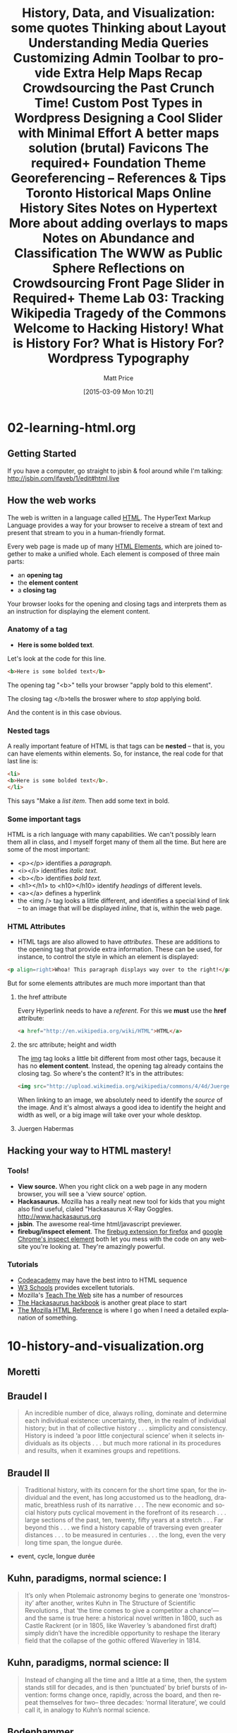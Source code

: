 * 02-learning-html.org
** Getting Started
If you have a computer, go straight to jsbin & fool around while I'm talking:
http://jsbin.com/ifaveb/1/edit#html,live
** How the web works
The web is written in a language called [[http://en.wikipedia.org/wiki/HTML][HTML]]. The HyperText Markup Language provides a way for your browser to receive a stream of text and present that stream to you in a human-friendly format.  

Every web page is made up of many [[http://en.wikipedia.org/wiki/HTML_elements ][HTML Elements]], which are joined together to make a unified whole.  Each element is composed of three main parts:
- an *opening tag*
- the *element content*
- a *closing tag*
Your browser looks for the opening and closing tags and interprets them as an instruction for displaying the element content.  
*** Anatomy of a tag
- *Here is some bolded text*.  
Let's look at the code for this line.
#+BEGIN_SRC html
<b>Here is some bolded text</b>
#+END_SRC
The opening tag "<b>" tells your browser "apply bold to this element".  

The closing tag </b>tells the broswer where to /stop/ applying bold.

And the content is in this case obvious.
*** Nested tags
A really important feature of HTML is that tags can be *nested* -- that is, you can have elements within elements.  So, for instance, the real code for that last line is:
#+BEGIN_SRC html
<li>
<b>Here is some bolded text</b>. 
</li>
#+END_SRC
This says "Make a /list item/.  Then add some text in bold.  
*** Some important tags
HTML is a rich language with many capabilities.  We can't possibly learn them all in class, and I myself forget many of them all the time.  But here are some of the most important:
- <p></p> identifies a /paragraph./
- <i></i> identifies /italic text./
- <b></b> identifies /bold text./
- <h1></h1> to <h10></h10> identify /headings/ of different levels.
- <a></a> defines a hyperlink
- the <img /> tag looks a little different, and identifies a special kind of link -- to an image that will be displayed /inline/, that is, within the web page.  
*** HTML Attributes
- HTML tags are also allowed to have /attributes/.  These are additions to the opening tag that provide extra information. These can be used, for instance, to control the style in which an element is displayed:
#+BEGIN_SRC html
<p align=right>Whoa! This paragraph displays way over to the right!</p>
#+END_SRC

But for some elements attributes are much more important than that
**** the href attribute
Every Hyperlink needs to have a /referent./ For this we *must* use the *href* attribute:
#+BEGIN_SRC html
<a href="http://en.wikipedia.org/wiki/HTML">HTML</a>
#+END_SRC
**** the src attribute; height and width
The [[http://w3schools.com/html/html_images.asp][img]] tag looks a little bit different from most other tags, because it has no *element content*.  Instead, the opening tag already contains the closing tag.  So where's the content? It's in the attributes:
#+BEGIN_SRC html
<img src="http://upload.wikimedia.org/wikipedia/commons/4/4d/JuergenHabermas.jpg" height=200px width=300px />
#+END_SRC
When linking to an image, we absolutely need to identify the /source/ of the image.  And it's almost always a good idea to identify the height and width as well, or a big image will take over your whole desktop.  
**** Juergen Habermas
#+ATTR_HTML: height=200px width=300px
[[http://upload.wikimedia.org/wikipedia/commons/4/4d/JuergenHabermas.jpg]]

** Hacking your way to HTML mastery!
*** Tools!
- *View source.* When you right click on a web page in any modern browser, you will see a 'view source' option.
- *Hackasaurus.* Mozilla has a really neat new tool for kids that you might also find useful, claled "Hackasaurus X-Ray Goggles.  [[http://www.hackasaurus.org]]
- *jsbin*. The awesome real-time html/javascript previewer.
- *firebug/inspect element*.  The [[http://getfirebug.com/][firebug extension for firefox]] and [[https://code.google.com/chrome/devtools/docs/overview.html][google Chrome's inspect element]] both let you mess with the code on any website you're looking at.  They're amazingly powerful.  
*** Tutorials
- [[http://codeacademy.com][Codeacademy]] may have the best intro to HTML sequence
- [[http://w3schools.com/][W3 Schools]] provides excellent tutorials.
- Mozilla's [[http://discourse.webmakerprototypes.org/category/training][Teach The Web]] site has a number of resources
- [[http://hackbook.hackasaurus.org/][The Hackasaurus hackbook]] is another great place to start
- [[https://developer.mozilla.org/en/HTML][The Mozilla HTML Reference]] is where I go when I need a detailed explanation of something.  

* 10-history-and-visualization.org
#+HTML_LINK_HOME:
#+HTML_LINK_UP:
# #+DECK_POSTAMBLE: <h1>%a - %t</h1>
#+DECK_POSTAMBLE: 
#+DECK_PREAMBLE:
#+HTML_INCLUDE_DEFAULT_STYLE:
#+HTML_INCLUDE_SCRIPTS:
#+DECK_BASE_URL: /home/matt/src/deck.js
# #+DECK_THEME: web-2.0.css
#+DECK_THEME: swiss.css
#+DECK_TRANSITION: fade.css
#+DECK_INCLUDE_EXTENSIONS:
#+DECK_EXCLUDE_EXTENSIONS:
#+OPTIONS: ':nil *:t -:t ::t <:t H:3 \n:nil ^:t arch:headline
#+OPTIONS: author:t c:nil creator:comment d:(not "LOGBOOK") date:t
#+OPTIONS: author:nil c:nil creator:comment d:(not "LOGBOOK") date:nil
#+OPTIONS: e:t email:nil f:t inline:t num:nil p:nil pri:nil prop:nil
#+OPTIONS: stat:t tags:t tasks:t tex:t timestamp:t toc:nil todo:t |:t
#+TITLE: History, Data, and Visualization: some quotes
#+DATE: <2014-11-10 Mon>
#+AUTHOR:
#+EMAIL: 
#+DESCRIPTION:
#+KEYWORDS:
#+LANGUAGE: en
#+SELECT_TAGS: export
#+EXCLUDE_TAGS: noexport
#+CREATOR: Emacs 24.4.1 (Org mode 8.3beta)
** Moretti
** Braudel I

#+BEGIN_QUOTE
An incredible number of dice, always rolling, dominate and determine each individual existence: uncertainty, then, in the realm of individual history; but in that of collective history . . . simplicity and consistency. History is indeed ‘a poor little conjectural science’ when it selects individuals as its objects . . . but much more rational in its procedures and results, when it examines groups and repetitions. 
#+END_QUOTE

** Braudel II 
#+BEGIN_QUOTE
Traditional history, with its concern for the short time span, for the individual and the event, has long accustomed us to the headlong, dramatic, breathless rush of its narrative . . . The new economic and social history puts cyclical movement in the forefront of its research . . . large sections of the past, ten, twenty, fifty years at a stretch . . . Far beyond this . . . we find a history capable of traversing even greater distances . . . to be measured in centuries . . . the long, even the very long time span, the longue durée.
#+END_QUOTE

- event, cycle, longue durée

** Kuhn, paradigms, normal science: I
#+BEGIN_QUOTE
 It’s only when Ptolemaic astronomy begins to generate one ‘monstrosity’ after another, writes Kuhn in The Structure of Scientific Revolutions , that ‘the time comes to give a competitor a chance’—and the same is true here: a historical novel written in 1800, such as Castle Rackrent (or in 1805, like Waverley ’s abandoned first draft) simply didn’t have the incredible opportunity to reshape the literary field that the collapse of the gothic offered Waverley in 1814.
#+END_QUOTE

** Kuhn, paradigms, normal science: II
#+BEGIN_QUOTE
Instead of changing all the time and a little at a time, then, the system stands still for decades, and is then ‘punctuated’ by brief bursts of invention: forms change once, rapidly, across the board, and then repeat themselves for two– three decades: ‘normal literature’, we could call it, in analogy to Kuhn’s normal science.
#+END_QUOTE

** Bodenhammer
** General and Particular
#+BEGIN_QUOTE
In its essence, history seeks to generalize from the particular, not for the purpose of finding universal laws but rather to glean insights about cause and effect form a known outcome.  Here, history differs from social science, which attempts to reach a generalization that holds true in any similar circumstance.  
#+END_QUOTE

**  Words
#+BEGIN_QUOTE
Multiplicity is inherent in the word-narratives used to communicate history.  Words are complex forms of information; they have "halos of meaning," making them wonderfully evocative but imprecies and slippery...  Historians emprace this range of meanings.  We prefer the medium of words and narratives because it permits us to represent the past as multidimencsional, complex and nonlinear, even though structurally our prose and our logic are sequential.
#+END_QUOTE
**  multiplicity within GIS:
#+BEGIN_QUOTE
Perhaps historical GIS ultimately makes its contribution not as a positivist tool but a reflexive one: integrating the multiple voices and views of our past, allowing them to be seen and examined at various scales; creating the simulaneous context that historians accept as real but unotainable by words alone; reducing the distance between the observer and the observed; and permitting the past to be as dynamic and contingent as the present.  
#+END_QUOTE
** Theibault
** Visualizing Napoleon
[[http://writinghistory.trincoll.edu/wp-content/uploads/2011/09/Minard.png]]
** Learning to read
#+BEGIN_QUOTE
It is clear from these sites that people are still expanding the realm of the possible in visualizing information. Looking over these visualizations, even when they are not explicitly historical, will give historians strategies for making more powerful arguments to complement, and sometimes even substitute for, text. But the task of building those arguments will have to include educating fellow historians about how to interpret visualizations. As noted above, it can be very difficult for the uninitiated historian to intuit relationships between entities in a network analysis when they are put into a visualization scheme.  Yet networks are often at the center of questions of greatest interest to historians. To the extent that the difficulties in interpreting innovative visualizations like interactive network diagrams are caused by a simple lack of familiarity with them, they can be overcome by building more such sites. To the extent that they are caused by a lack of background knowledge to understand the cues, creators of such sites will have to learn to build new ways of incorporating that background information as economically in the use of text as possible. In either case, at some point historians will have to accustom themselves to “reading” network diagrams as adeptly as they read maps or scatterplots.
#+END_QUOTE
* 20-learning-about-layout.org
#+BLOG: hh
#+POSTID: 731
#+OPTIONS: ':nil *:t -:t ::t <:t H:3 \n:nil ^:t arch:headline
#+OPTIONS: author:t c:nil creator:comment d:(not "LOGBOOK") date:t
#+OPTIONS: e:t email:nil f:t inline:t num:nil p:nil pri:nil prop:nil
#+OPTIONS: stat:t tags:t tasks:t tex:t timestamp:t toc:nil todo:t |:t
#+TITLE: Thinking about Layout
#+DATE: <2015-02-26 Thu>
#+AUTHOR:
#+EMAIL: matt@osskil.lan
#+DESCRIPTION:
#+KEYWORDS:
#+LANGUAGE: en
#+SELECT_TAGS: export
#+EXCLUDE_TAGS: noexport
#+CREATOR: Emacs 24.4.1 (Org mode 8.3beta)


Daniel has requested that we spend some time this week thinking about site layout.  This is a somewhat broad question, actually, so let's divide it into component parts.  

** Basics
At the most basic level, layout, like other elements of presentation is largely controlled by CSS, and the CSS is, for us, generated from the Foundation SCSS.  So, for instance, the height of the topbar is set by the variable ~$topbar-height~ near line ~1378~ of ~_settings.scss~.  The width of rows is set by ~$row-width~ (line 82 or so). The number of columns, by ~$total-columns~ (line 12).  Using CSS, you can customize the ~float~ value of different components to control whether they appear on the left or right of their containing element, while ~padding~ and ~margin~ control the distance between content and border, and between border and surrounding elements.  

So, to understand what's happening in the page layout, at the most basic level, you need to have a grasp of the basic CSS classes provided by the Foundation framework within which we work.  You can learn all about them [[http://foundation.zurb.com/docs][here]], and in the rest of the documentation, eg. [[http://foundation.zurb.com/docs/components/grid.html][check here for the grid]].  Also check out the [[http://codepen.io/ZURBFoundation/pen/olduj][Foundation Codepen examples]], which show their grid and some other featues in action. Showing just the most basic example:

#+BEGIN_SRC html
  <div class="row">
    <div class="small-12 medium-3 columns" id="sidebar">
      This div contains the sidebar
    </div>
    <div class="small-12 medium 9 columns" id="main">
      While this wone contains the main content.  
    </div>
  </div>
  <div class"row">
    Everything in this row will appear below everything in the row above.  
  </div>
#+END_SRC

You should be able to figure out the layout just by looking at the div class names -- can you?  

** Wordpress Layout in Templates

Or course, to work properly, CSS requires elements to be labelled with the right classes.  We create those labels when we generate the HTML for a post or page. But where does the HTML come from?  From the PHP templates, as you will remember.  If you want the same layout on every page -- and for most things, you do -- then you should set the layout in the template.  So for instance, we might, as a trivial example, have this:
#+BEGIN_SRC php
  <div class="row">
  <?php get_sidebar ?>
    <div class="small-12 medium 9 columns" id="main">
      <?php the_title ?>
      <?php the_content ?>
    </div>
  </div>

#+END_SRC

So, in order to change the layout, you will need to modify template files directly.  Sometime,s this will just mean adding CSS classes to existing ~div~ elements; more often, you will be inserting additional wordpress "template tags" -- that is, wordpress php functions that generate specific HTML.  

I could be more specific, but you need to decide what layout elements you want.  For instance, do you want to include extra widgets, either in the footer, the sidebar, or elsewhere?  [[http://wpshout.com/need-know-making-widget-areas-wordpress-themes/][Here is one of many web tutorials]] that tell you how to do this.  Do you want to position a featured image somewhere on the page? [[http://codex.wordpress.org/Function_Reference/the_post_thumbnail][The documentation for the_post_thumbnail]] has lots of info about how to do that.  

It would be helpful if you guys could ask some specific questions in the comments to this post -- then I can update with relevant examples.

** Sidebar Widgets
Mike asked how to display a Twitter feed in a page. This is best thought of as part of a more general question: how do you create a box of content that (a) is displayed in a way that separates it visually form the main part of your post, and (b) contains automatically generated content, that doesn't have to be curated by a user or editor?  

The answer is: use a [[http://codex.wordpress.org/WordPress_Widgets][widget]]. From a user's perspective, widgets are small bits of information that appear in a sidebar or other segregated area of a website (like the footer, for instance).  From an administrator's perspective, widgets are "gadgets" that you can drag and drop into your theme's sidebar areas; when the sidebar displays (in any template that calls ~<?php get-sidebar(); ?>~), it will call up those widgets.

From a developer's perspective, widgets are bits of code that run and produce HTML whenever they are hooked into the sidebar.  [[http://code.tutsplus.com/articles/building-custom-wordpress-widgets--wp-25241][Here is one tutorial]] that shows you how to code them; [[http://codex.wordpress.org/Widgets_API#Developing_Widgets][here is the official documentation]]; and here is [[http://automattic.com/code/widgets/plugins/][one more resource  that may be helpful]]. 

However, in the case of a twitter feed, you already have a zillion options.  [[https://wordpress.org/plugins/easy-twitter-feed-widget/][Easy Twitter Feed widget]] is one; and [[http://www.elegantthemes.com/blog/resources/best-twitter-widget-plugins-for-wordpress][here is a list of some of the most popular alternatives]]. 

** Editing layout in the Visual editor
It is also possible to control layout on a page-by-page basis by adding css classes to elements within a post.  I have done this in my syllabus -- I created new rules for a  css class, ~org-upload~, and then added that class to all the images in the "Course Outline" section.  You can do this pretty easily from within the html editor.  But in the visual editor, it's pretty difficult.  First you need to  make the visual editor aware of the new styles -- tell it how they look, so that your preview looks as it should.  Then, in addition, you need to provide some way for users to access the new style from the user interface.  This is pretty complicated, unfortunately!  You can read all about it [[http://codex.wordpress.org/Function_Reference/add_editor_style][here]] and [[http://codex.wordpress.org/TinyMCE_Custom_Styles][here]].  Fortunately thre is a plugin that will do *much* of the work for you -- you can find it [[https://wordpress.org/plugins/tinymce-and-tinymce-advanced-professsional-formats-and-styles/][here]].  However, you will still need to /define/ the new styles and /make the editor aware of them/.  But this is simple CSS -- if you want to do this, indicate in the comments section and  will work with you to create appropriate stiles.  


* 22-media-queries.org
#+POSTID: 777
#+DATE: [2015-03-17 Tue 09:51]
#+BLOG: hh
#+OPTIONS: toc:nil num:nil todo:nil pri:nil tags:nil ^:nil
#+CATEGORY: 
#+TAGS:
#+DESCRIPTION:
#+TITLE: Understanding Media Queries

So-called "responsive" sites are built using [[https://developer.mozilla.org/en-US/docs/Web/Guide/CSS/Media_queries][media queries]], which ask the browser, "what kind of screen am I displaying on?", and then apply one set of rules for (say) small or portrait-oriented screens, and another for (say) large or landscape-oriented screens.  Foundation is a "mobile-first" framework, so first it defines all the classes for small screens, and then it adds new rules for medium (641-800px) and large screens.

Media queries look like this: 

#+BEGIN_SRC css
  @media only screen  and (max-width:640px) {
      body {
          background-color:pink;
      }
  }
#+END_SRC

What will this CSS snippet do? How would you adjust for other sizes?


In Foundation, [[http://foundation.zurb.com/docs/media-queries.html][there are a number of media queries]].  They are ~small~, ~medium~, ~large~, ~xlarge~, ~xxlarge~, and /also/ ~small-up~, ~medium-up~, etc.  Here are two snippets that show the difference:

#+BEGIN_SRC css
  @media only screen  and (min-width:641px) and (max-width:800px) {
      body {
          background-color:blue;
      }
  }

  @media only screen  and (min-width:641px) {
      h1 {
         font-size: 20px ;
      }
  }

#+END_SRC

What differences do you notice? 

So, many of the classes in Foundation change dramatically when you move from one screen size to another. The topbar nav changes from a horizontal to a vertical and self-hiding stack, the slide-out menu (which note of us are using) changes to a solid sidebar on larger screens, the whole grid changes to different column orientations, etc.  It is also possible to hide some elements entirely using the Foundation [[http://foundation.zurb.com/docs/components/visibility.html][visibility classes]]. 

So, for instance, to borrow their examples:

#+BEGIN_SRC html
<p class="panel">
  <strong class="show-for-small-only">This text is shown only on a small screen.</strong>
  <strong class="show-for-medium-up">This text is shown on medium screens and up.</strong>
  <strong class="show-for-medium-only">This text is shown only on a medium screen.</strong>
  <strong class="show-for-large-up">This text is shown on large screens and up.</strong>
  <strong class="show-for-large-only">This text is shown only on a large screen.</strong>
  <strong class="show-for-xlarge-up">This text is shown on xlarge screens and up.</strong>
  <strong class="show-for-xlarge-only">This text is shown only on an xlarge screen.</strong>
  <strong class="show-for-xxlarge-up">This text is shown on xxlarge screens and up.</strong>
</p>

<p class="panel">
  <strong class="hide-for-small-only">You are <em>not</em> on a small screen.</strong>
  <strong class="hide-for-medium-up">You are <em>not</em> on a medium, large, xlarge, or xxlarge screen.</strong>
  <strong class="hide-for-medium-only">You are <em>not</em> on a medium screen.</strong>
  <strong class="hide-for-large-up">You are <em>not</em> on a large, xlarge, or xxlarge screen.</strong>
  <strong class="hide-for-large-only">You are <em>not</em> on a large screen.</strong>
  <strong class="hide-for-xlarge-up">You are <em>not</em> on an xlarge screen and up.</strong>
  <strong class="hide-for-xlarge-only">You are <em>not</em> on an xlarge screen.</strong>
  <strong class="hide-for-xxlarge-up">You are <em>not</em> on an xxlarge screen.</strong>
</p>
#+END_SRC


Take a look at the link above; it will show you how these work.

In terms of practical applications: if there is something you don't like about the mobile versions of the site, we should discuss in class. Basically you will want to wrap your changes to~app.scss~ in a ~@media {}~ construct, then write normal css within the brackets.  

**Bonus Tip:* The menus at the bottom of the page are starting to drive me crazy!  The easy way to get rid of them altogether is just to comment out one line of code in ~footer.php~: 

#+BEGIN_SRC php
            <?php //wp_nav_menu(array('theme_location' => 'utility', 'container' => false, 'menu_class' => 'inline-list')); ?>
#+END_SRC

That's line 18 -- just add the ~//~ after the ~<?php~.  Alternatively, define a new, empty menu and assign it to the role "utility" in the menu editor (under "Appearance" in the dashboard). This is a more flexible method, as it allows you to add a few items to the menu at a later date.  If you just want a couple of static links you can add them by hand, maybe using some foundation grid structure to space them properly on different displays.
* 23-customizingmenus.org
#+BLOG: hh
#+POSTID: 790
#+DATE: [2015-03-24 Tue 10:21]
#+BLOG: hh
#+OPTIONS: html-link-use-abs-url:nil html-postamble:auto
#+OPTIONS: html-preamble:t html-scripts:t html-style:t
#+OPTIONS: html5-fancy:nil tex:t
#+HTML_DOCTYPE: xhtml-strict
#+HTML_CONTAINER: div
#+HTML_LINK_HOME:
#+HTML_LINK_UP:
#+HTML_HEAD:
#+HTML_HEAD_EXTRA:
#+HTML_MATHJAX:
#+INFOJS_OPT:
#+CREATOR: <a href="http://www.gnu.org/software/emacs/">Emacs</a> 24.4.1 (<a href="http://orgmode.org">Org</a> mode 8.3beta)
#+LATEX_HEADER:
#+OPTIONS: ':nil *:t -:t ::t <:t H:3 \n:nil ^:t arch:headline
#+OPTIONS: author:t c:nil creator:comment d:(not "LOGBOOK") date:t
#+OPTIONS: e:t email:nil f:t inline:t num:nil p:nil pri:nil prop:nil
#+OPTIONS: stat:t tags:t tasks:t tex:t timestamp:t toc:nil todo:t |:t
#+TITLE: Customizing Admin Toolbar to provide Extra Help
#+DESCRIPTION:
#+KEYWORDS:
#+LANGUAGE: en
#+SELECT_TAGS: export
#+EXCLUDE_TAGS: noexport
#+CREATOR: Emacs 24.4.1 (Org mode 8.3beta)

Here are two quick snippets of code to change the admin toolbar for your partners.  I find them both useful -- let's discuss in class.

#+BEGIN_SRC php
//Change Howdy Text
add_filter('admin_bar_menu','change_howdy_text_toolbar');
function change_howdy_text_toolbar($wp_admin_bar)
{
	$getgreetings = $wp_admin_bar->get_node('my-account');
	$newtitle = str_replace('Howdy','NEWGREETINGHERE',$getgreetings->title);
	$wp_admin_bar->add_node(array("id"=>"my-account","title"=>$newtitle));
}
#+END_SRC

#+BEGIN_SRC php
add_action( 'admin_bar_menu', 'Add_Menu_To_Toolbar', 500 );

function Add_Menu_To_Toolbar($wp_admin_bar){

$menu = wp_get_nav_menu_object( "Toolbar Menu" );
$menu_items = wp_get_nav_menu_items( $menu->term_id );
						
   foreach ($menu_items as $items) {
	$args = array( 'id' => 	$items->ID,
		'title' => 	$items->title,
		'parent' =>     $items->menu_item_parent,
		'href' 	=> 	$items->url,
		'meta' 	=> 	FALSE
	);
				
	$wp_admin_bar->add_node( $args );
   }
}
#+END_SRC

(note: you will of course have to CREATE A MENU in the ~Appearance --> Menu~ interface in the Wordpress admin area.)
* choosing-a-map-plugin.org
#+POSTID: 677
#+DATE: [2015-02-03 Tue 09:45]
#+OPTIONS: toc:nil num:nil todo:nil pri:nil tags:nil ^:nil
#+CATEGORY: 
#+TAGS:
#+DESCRIPTION:
#+TITLE: Maps Recap

Many thanks to Marcel Fortin for his invaluable lesson yesterday.  We learned a lot, and yet I think we only just barely scratched the surface.  

I have spent the last two days trying to figure out the next steps for our projects, and I think I understand it now.  But first, a warning and a review.

** Warning
This is a very tricky task.  I have just spent two full days trying to understand it better.  Expect this to take a very long time.  

Your best bet: set aside some time to go to the map library, and ask for help.  You will need to use ARCgis and probably a number of other tools.  Be patient and diligent.  


** Georeferencing

We learned two methods of georeferencing images.
- The Easy Way :: Fire up Google Earth, press a few buttons, export as .KMZ, /voilà/, you're done!
- The Hard Way :: import into ARCmap, choose a co-ordinate system, adda base map, navigate to Toronto, painfully reference a number of co-ordinates, warp the picture, export as geoTIFF but make sure to get the "nodata" color right in the settings somewhere, /voilà/, you're, er, well, not done exactly so much as sort of started.
- The Other Way :: I can't get ARCgis at home, so I used [[http://www.qgis.org/en/site/][qGIS]], a pretty amazing Open Source GIS tool.  I won't describe the whole process, but there are tutorials [[http://www.qgistutorials.com/en/docs/georeferencing_basics.html][here]] and [[http://www.qgistutorials.com/en/docs/advanced_georeferencing.html][here]] (read them in order).  One important thing: when exporting the geoTIFF, I had to be sure to click the "nodata" button at the bottom, otherwise I ended up with that thick black line that Marcel got during class. Remember: after you've finished georeferencing the geoTIFF, you need to *export as png*!  This is the file you will use later on.   

So we should do this the easy way, right?  Well, that's what I thought, until I learned that /georeferenced images exported from Google Earth do not display properly in Google Maps!/  It seems impossible but it's true -- Google Maps cannot read the "Rotation" attribute of "GroundOverlays" -- georeferenced images -- and so, those images will not display correctly on a map.  Ugh!  

So, we need to do things the hard way.  What a drag!  



There are [[http://www.wpmayor.com/best-google-maps-plugins-for-wordpress/][zillions]] of Wordpress mapping plugins available.  They have different feature sets and price points, and cater to a wide variety of audiences.  It can be very difficult to navigate this space!

** Building a KML file
I don't have access to ARCgis, so I can't tell if it's posible to build a kml file directly in that program.  In qGIS, it's not possible!  Blah!

THis means we have to build a KML file from scratch.  Fortunately it's not that complicated.  Here is a a model kml file:

#+BEGIN_SRC xml
<?xml version="1.0" encoding="UTF-8"?>
<kml xmlns="http://www.opengis.net/kml/2.2" xmlns:gx="http://www.google.com/kml/ext/2.2" xmlns:kml="http://www.opengis.net/kml/2.2" xmlns:atom="http://www.w3.org/2005/Atom">
<GroundOverlay>
	<name>PUT A MEANINGFUL NAME HERE </name>
	<color>ccffffff</color>
	<Icon>
		<href>HREF OF YOUR IMAGE HERE</href>
		<viewBoundScale>0.75</viewBoundScale>
	</Icon>
	<LatLonBox>
		<north>DECIMALNORTHBOUNDARY</north>
		<south>DECIMALSOUTHBOUNDARY</south>
		<east>DECIMALEASTBOUNDARY</east>
		<west>DECIMALWESTBOUNDARY</west>
	</LatLonBox>
</GroundOverlay>
</kml>

#+END_SRC

All you have to do is fill in *6* fields.  But first you have to figure out what values to use.  

*** Name
Be sure to choose something memorable, in some programs the name is used to keep track of this layer.

*** href
Wait a moment, we'll come back to this. 
*** North, South, East, West
These are the most important and difficult values toget -- they're the precise boundaries of your warped, modified TIFF file, expressedin decimal degrees (like, -79.86592010).  Unfortunately, qGIS only uses degree/minute/second, like ~73d43'26.5324~.  You can see these values in qgis by clicking on ~Raster --> Miscellaneous ==> information~.  To convert them to decimal, use an online calculator like [[http://www.fcc.gov/encyclopedia/degrees-minutes-seconds-tofrom-decimal-degrees][this one]].  Once you have the right values, enter them in the kml file.
** Uploading to Wordpress
This is a tricky part!  The next thing you do is upload the georeferenced TIFF file to wordpress using the media uploader.  Click on "Edit this image", and copy the full URL.  It will look something like this:
[[http://cameron.hackinghistory.ca/wp-content/uploads/2015/02/media-edit-screen.png]] 

The URL will look a bit like this: ~http://cameron.hackinghistory.ca/wp-content/uploads/2015/02/media-edit-screen.png~.  

Now you're ready to finish editing your KML file.  Add this URL to the ~<href>~ field.  Now, upload the .KML file to Wordpress using the media uploader.  You will point to this file with your map plugin (see below -- sort of!).
** What's next?
The next step is to choose a map plugin.  This is not an easy task!  There are dozens and dozens of them, and they have different feature sets.  I have figured out how to use a couple of them, and so far, [[https://github.com/benhuson/WP-Geo/wiki/wpgeo_map_js_preoverlays][WP-Geo]] is my favourite.  The tutorial in that last link explains how to add a KML.  Read through it, and in class we can modify the script to work with your maps.  Whew!  

* crowdsourcing-the-past.org
#+POSTID: 472
#+DATE: [2010-10-19 Tue 22:46]
#+OPTIONS: toc:nil num:nil todo:nil pri:nil tags:nil ^:nil TeX:nil 
#+CATEGORY: pre-class-notes, 
#+TAGS: crowdsourcing, 
#+DESCRIPTION: 
#+TITLE: Crowdsourcing the Past

Let's start with this quote from [[http://chnm.gmu.edu/essays-on-history-new-media/essays/?essayid=42][Rosenzweig]]:

#+BEGIN_QUOTE
Can the wiki way foster the collaborative creation of historical knowledge? One promising approach would leverage the volunteer labor of amateurs and enthusiasts to advance historical understanding. Historians have, of course, benefited from the labors of amateurs and volunteers. Think of the generations of local historians who have collected, preserved, and organized historical documents subsequently mined by professional historians. But the new technology of the Internet opens up the possibility of much more massive efforts relying on what the legal scholar Yochai Benkler has called "commons-based peer production." 
#+END_QUOTE

These possibilities are some of the most exciting ones on the web, and I want to be sure we make use of them /but not foolishly/.  Rosenzweig is very cautious in his estimation of the possibilities of open source history; this may be because he was far too reliant on Wikpedia as an example (and also because the Wikipedia he was looking at, in 2006, was far less developed than it is today).  Most of the other articles (leaving aside Aaron Swartz's for now) give examples of interesting collaborations that are mediated by technology.  The search for Steve Fossett, though not remotely historical, is nonetheless interesting because of the way it calls upon a community which is itself created out of an event (Fossett's disappearance) and joins thousands of people together in pursuit of a common goal.  [[http://crisiscommons.org/][Crisis Commons]] is a somewhat similar project, in that it joins like-minded geeks together in an infrastucutre around ocmmon interests which themselves almost emerge form the infrastructure itself.  How can we put this to use in a historical project?  Steve.museum offers some interesting insights, which should be somewhat familiar from our delicious experience: tagging is a fantastic way to involve a wide public in collectively evaluating a work of art or a piece of analysis.  There is a kind of wisdom of the mass which can be captured by such an endeavour, but at the same time an organizational benefit to tags that opens new possibilities for use of a collection (remember [[http://www.theatlantic.com/magazine/archive/1969/12/as-we-may-think/3881/][Vannevar]]?).  We need to think about how to mobilize the communities who care about our projects in similar ways.  Look forward to hearing what you have to say over the next 2 days. 

* crunch-time.org
#+BLOG: hh
#+POSTID: 768
#+DATE: [2015-03-16 Mon 13:56]
#+OPTIONS: toc:nil num:nil todo:nil pri:nil tags:nil ^:nil
#+CATEGORY: 
#+TAGS:
#+DESCRIPTION:
#+TITLE: Crunch Time!

Hey folks! I'm really looking forward to these projects coming together! What do you need in class tomorrow to support you as you move towards a final push?



* custom-post-types.org
#+POSTID: 693
#+DATE: [2015-02-10 Tue 06:09]
#+OPTIONS: toc:nil num:nil todo:nil pri:nil tags:nil ^:nil
#+CATEGORY: 
#+TAGS:
#+DESCRIPTION:
#+PARENT: Labs And Notes, 
#+TITLE: Custom Post Types in Wordpress

I've spoken before about custom post types.  Here's a slightly more in-depth discussion

** Reasons for Custom Post Types
*** Good Reason
The main reason to have a custom post type is when you have /structured information specific to a particular type of post/.
*** Bad Reason
Sometimes its tempting to think you need a custom post type just because you want /different layouts/ for different pieces of information.  This is mistaken.  In this case, all you generally need is /category- or page-specific templates/.  We'll quickly go over how to do this.
*** A bit more detail

Let's take an example or two.  

Last year, when the Hart House group was putting together their website, they wanted to be able to profile prominent people associated with the theatre.  They could have just used pages, but they realized there was particular information they wanted displayed in the same way for each person:  
- an image
- position, if they had an official post at the theatre
- era they worked there
- select productions

In principal, this information could have just been included in every post, but that would have been confusing.  So they built a custom post type ("hh_people") and then made templates that displayed that custom information in /the same structured way/ for every person.  [[http://harthouse.hackinghistory.ca/?post_type=hh_people&p=73][Here's an example]]. 

They also had a special page for showcasing the architecture of the building.  It had a number of special features, but it was just one page.  In this case ,it didn't make sense to build a custom post type -- they just carefully managed the layout of the page, [[http://harthouse.hackinghistory.ca/architectural-history/][as you can see here]].
** Tale of two templates
Let's say I want most of my pages to be displayed full-width; but if the page is in category "lemons" than I want things to look different.  Here's a template that does this.

#+BEGIN_SRC php
<?php
/*
Template Name: Default Page
**/
get_header(); ?>

<!-- Row for main content area -->

	<?php /* Start loop */ ?>
<?php while (have_posts()) : the_post();
if (in_category ('lemons')):
?>
    
                <div class="small-12 medium-4 columns" id="category-list" style="background-color:yellow;">
                    <?php
                    $args = array (
                        'cat' => 5,
                        'posts_per_page' => -1, //showposts is deprecated
                        'post_type' => 'page',
                        'orderby' => 'date',
                    );
                    $cat_posts = new WP_query($args);
                        if ($cat_posts->have_posts()) :
                                 echo "<ul>";
                                 while ($cat_posts->have_posts()) : $cat_posts->the_post(); ?>
                        <li><?php the_title(); ?></li>
                    <?php endwhile;
                    echo "</ul>";
                    endif;
                        
                        ?>
                        
                </div>
                <?php
                else:  
	        get_sidebar();
                endif;
                ?>
                
                
                
	        <div class="small-12 large-8  columns" id="content" role="main">
                    
		<article <?php post_class() ?> id="post-<?php the_ID(); ?>">
			<header>
				<h1 class="entry-title"><?php the_title(); ?></h1>
				<?php reverie_entry_meta(); ?>
			</header>

          <?php $thisid= get_the_ID();  echo hackhist_slider_template( $thisid ); ?>
                        

			<div class="entry-content">
				<?php the_content(); ?>
			</div>
			<footer>
				<?php wp_link_pages(array('before' => '<nav id="page-nav"><p>' . __('Pages:', 'reverie'), 'after' => '</p></nav>' )); ?>
			</footer>
		</article>
	<?php endwhile; // End the loop ?>
                </div>
	</div>
        <div class="row">
        </div>       
<?php get_footer(); ?>

#+END_SRC

You may have trouble reading this, but the idea is simple:  if the page is in category 'lemons', then we'll build a list of all lemons pages and replace the sidebar with that list; otherwise, just get the sidebar.  

** Desiging a custom Post Type

Before you create a custom post type, ask yourself these questions:
- what kind of information display do I want?
- what extra fields will I need?
- what should I call this? (pick something intuitive)

Spend a few minutes sketching out your desired display

** Creating Custom Post Types and Fields
For this we'll install two plugins:
- [[https://wordpress.org/plugins/custom-post-type-ui/][Custom Post Type UI]]
- [[http://www.advancedcustomfields.com/][Advanced Custom Fields]]

I will let you figure out how to manage these, but basically:
- to /create/ your custom post types, navigate to  ~CPT UI~ in your sidebar.
- to /add new fields/ to your post types, navigate to ~Custom Fields~, and then ~add new fields group~ (top-ish left), and then ~add field~.  

** Creating new templates
Now you still have to display the custom information in your templates!  To do this, create a new template named ~YOURPOSTTYPE.php~ (start with the page.php or single.php text to make it easier on yourself!), and add extra fields & structure for the new information.  The two new template tags you should know about are ~the_field()~ and ~get_field()~, which will retrieve the custom fields attached to your post.  You can [[http://www.advancedcustomfields.com/resources/displaying-custom-field-values-in-your-theme/][read more about it here]].

** Learn more!
There's tonnes more to learn -- I am around to help you and will do some of this with you today.  

* designing-a-slider.org
#+POSTID: 642
#+DATE: [2015-02-02 Mon 20:13]
#+OPTIONS: toc:nil num:nil todo:nil pri:nil tags:nil ^:nil
#+CATEGORY: 
#+TAGS:
#+DESCRIPTION:
#+TITLE: Designing a Cool Slider with Minimal Effort

** Background 
The Childhood group has a couple of special needs for an important subset of their pages.  Some of their pages focus on an object of group of objects, and they want to be able to have those images display at the top of the page in the following manner (approx.):

#+ATTR_HTML: :class alignright figure
[[http://2014.hackinghistory.ca/wp-content/uploads/2015/02/childhood-exhibit-mockup.png]]

Their initial plan was to install one of the many slider plugins -- they chose one which was[[http://www.wonderplugin.com/wordpress-gallery/][ particularly lovely to look at]].  However, wordpress slider plugins are not really designed for automated use. They depend on the user to create slideshows and then attach the slideshows to individual posts, usually by adding a "[[http://codex.wordpress.org/Shortcode][shortcode]]" to the post.  The slider will show up wherever the user adds the shortcode, so consistency of appearance will depend on the users' consistency.  

For this project, in which the website will be handed over to people with no technical experience, it is probably better to give them a more constrained solution that restricts them to a uniform layout.  It turns out that this is not at all a simple task, but in the end it was not so hard.  Here's the process I followed when I was figuring it out.

** Architecture
I had two goals:
- simplest possible user experience
- simplest and most maintainable code

These two goals are always in tension.  In this case, the first goal is the most important, so we will do some slightly convoluted things to make our code work. Here's what we need:

- a simple, obvious way to attach multiple images to pages -- like the built-in "featured image" capability, but more powerful
- a slider "library".  Foundation actually comes with one, called [[http://foundation.zurb.com/docs/components/orbit.html][Orbit]], but it is deprecated and not as pretty as the Childhood group wanted.  So I hunted around and found one called [[http://www.woothemes.com/flexslider/][FlexSlider]], which seemed powerful and pretty enough for the group's needs.
- page templates that displayed those attached images using FlexSlider.  That is, the templates have to produce HTML markup that FlexSlider recognizes and transforms into slider form.  As you'll see, for most sliders this takes the form of a ~<ul>~ list of images that's wrapped in one or more ~<div class="something distinctive">'s~
- some bits of glue that tell Wordpress how to include the FlexSlider code when pages are loaded, and a few other little tasks.  

** Multiple Attachments
There are a couple of wordpress plugins that do this kind of thing, and I settled more or less at random on [[https://wordpress.org/plugins/attachments/][Attachments]], which is relatively simple and straightforward.  I installed it and [[https://github.com/jchristopher/attachments#documentation][carefully read the documentation]], which I always try to do when I install a plugin.  In this case, it was clear and well-written, which is usually a good sign. The plugin is pretty powerful and allows you to set up complex entry fields on different post types; this is detailed [[https://github.com/jchristopher/attachments/blob/master/docs/usage.md#setting-up-instances][here]], but I didn't need this capacity so I ignored it for now.  Much more important was learning [[https://github.com/jchristopher/attachments/blob/master/docs/usage.md#pulling-attachments-to-your-theme][how to get access to the attachments]].  I learned a few things.  

First, I found out that you need to "create an Attachments instance" in order to access them in your template: 
#+BEGIN_SRC php
  <?php 
    /* 'attachments' is the default name, don't change it */
    $attachments = new Attachments( 'attachments' );
  ?>
#+END_SRC
Second, I learned how to loop through attachments while creating some HTML code to wrap them in: 

#+BEGIN_SRC php
<?php if( $attachments->exist() ) : ?>
  <h3>Attachments</h3>
  <ul>
    <?php while( $attachment = $attachments->get() ) : ?>
      <li>
        <pre><?php print_r( $attachment ); ?></pre>
      </li>
    <?php endwhile; ?>
  </ul>
<?php endif; ?>
#+END_SRC
Finally, I learned how to[[https://github.com/jchristopher/attachments/blob/master/docs/usage.md#search][ search only for certain attachments]].  All of this was useful later on.

** FLexSlider
It's common to want to include external code -- libraries -- in a theme.  WHen you do this, you need to know:
- where do you get the files, and where should you put them?
- what markup does the code require in order to function properly?
*** Files
FlexSlider code is kept on [[https://github.com/woothemes/FlexSlider][the Github code-sharing website]], and Grunterie has a [[https://github.com/gpspake/grunterie/tree/master/lib][sub-directory called "lib"]], where external code is supposed to go.  So, I copied the FlexSlider files into the ~lib~ directory of my Grunterie theme.  This was easier for me to do than it would be for you, since you don't have root access to the server!  Well, so, I did that step for you...
*** Markup
The [[http://flexslider.woothemes.com/thumbnail-slider.html][FlexSlider demo page]] shows the basic markup we need:
#+BEGIN_SRC html
<!-- Place somewhere in the <body> of your page -->
<div class="flexslider">
  <ul class="slides">
    <li data-thumb="slide1-thumb.jpg">
      <img src="slide1.jpg" />
    </li>
    <li data-thumb="slide2-thumb.jpg">
      <img src="slide2.jpg" />
    </li>
    <li data-thumb="slide3-thumb.jpg">
      <img src="slide3.jpg" />
    </li>
    <li data-thumb="slide4-thumb.jpg">
      <img src="slide4.jpg" />
    </li>
  </ul>
</div>

#+END_SRC
This is a really simple structure: 
#+BEGIN_EXAMPLE
flexslider div 
  --> slides ul
     --> li with data-thumb attribute
         --> img tag
     --> close li
  --> close ul
close div
#+END_EXAMPLE
the ~data-WHATEVER~ attribute is a special notification for Javascript -- it says "hey, I can be used for some data purpose.  Do something with me."  In this case, it says, "I am an image in the slider.  But for the navigation row on the bottom, use the thumbnail version of me, which is saved separately and is much smaller."

This will be pretty easy to reproduce in a template -- all we need to do is to get the right URL's for all the attached images.

** Writing the page templates
My preference is to save functions in ~functions.php~ or another file, and then just call those functions from within a template file.  That way, if it turns out I want to use the function somewhere else, I can still do so.  (Note: I also stole most of this code from [[http://revelationconcept.com/wordpress-display-all-post-attachment-images-in-a-slider/][here]]). 

So, first I write the function:

#+BEGIN_SRC php
 
function hackhist_slider_template() {
    /* collect the attachments */
    $attachments = new Attachments('attachments');
    $search_args = array(
        'instance'      => 'attachments',       // search 'attachments' instance
        'post_id' => get_the_ID(), // only get the attachments for this post, not all posts
""        'filetype'        => 'image'  // search through the images, but not documents like PDF's
    );

    $attachments->search( null, $search_args ); // don't actully search for anything -- return all the images
    if( $attachments->exist() ) : 
        // Start the Slider, provided there are some images attached!
        ?>
    <div class="flexslider row"> <!-- use the flexslider class, but also give slexslider its own row, so the page content doesn't compete with it  -->
      <ul class="slides"> <!-- make a list of slides -->
      <?php while( $attachments->get() ) :  ?>  <!-- loop through the attachments -->
         <li data-thumb="<?php echo $attachments->src('thumbnail');?>"> <?php  echo $attachments->image( 'large'); echo $attachments->field('caption'); ?></li> <!-- one li for each image -->
      <?php endwhile; ?>
      </ul><!-- end .slides -->
   </div><!-- end .flexslider .row -->
 
   <?php 
     endif;
        
    // Reset Post Data
    wp_reset_postdata(
    
    );
}
        
        ?>
#+END_SRC

Then I add the function to my template file. I will be using it with pages, so I add it to ~page.php~: 
#+BEGIN_SRC php
  <?php get_header(); ?>
          <?php get_sidebar(); ?>

  <!-- Row for main content area -->
          <div class="small-12 large-8  columns" id="content" role="main">

          <?php /* Start loop */ ?>
          <?php while (have_posts()) : the_post(); ?>
                  <article <?php post_class() ?> id="post-<?php the_ID(); ?>">
                          <header>
                                  <h1 class="entry-title"><?php the_title(); ?></h1>
                                  <?php reverie_entry_meta(); ?>
                          </header>

  <!-- This is the function call!! --> <?php echo hackhist_slider_template(); ?>

                          <div class="entry-content">
                                  <?php the_content(); ?>
                          </div>
                          <footer>
                                  <?php wp_link_pages(array('before' => '<nav id="page-nav"><p>' . __('Pages:', 'reverie'), 'after' => '</p></nav>' )); ?>
                          </footer>
                  </article>
          <?php endwhile; // End the loop ?>

          </div>
          <div class="row">
          </div>       
  <?php get_footer(); ?>


#+END_SRC

Notice the function call in between the article ~header~ and the ~entry-content~.  

** Adding Glue

Now we pull it all together by adding the glue code
*** functions.php
Rather than store all this code in ~functions.php~, which is normally recommended, we can put almost all our glue in a separate file in ~lib/Flexslider~.  That way, if you ever want to change themes or something, you can quickly grab everything you need.  But we will need to tell Wordpress to load the file.  so, we add this code to ~functions.php~: 

#+BEGIN_SRC php
require( get_template_directory() . '/lib/FlexSlider/slider.php' );
#+END_SRC
Dead simple.



# slide1.jpg http://2014.hackinghistory.ca/wp-content/uploads/2015/02/wpid-slide1.jpg
# slide2.jpg http://2014.hackinghistory.ca/wp-content/uploads/2015/02/wpid-slide2.jpg
# slide3.jpg http://2014.hackinghistory.ca/wp-content/uploads/2015/02/wpid-slide3.jpg
# slide4.jpg http://2014.hackinghistory.ca/wp-content/uploads/2015/02/wpid-slide4.jpg
*** slider.php
Now we create slider.php, and add the function described above.  But that's not enough.  We also need our glue.
**** Activate FlexSlider
First, tell Wordpress where to find flexslider, and to load it on every page:
#+BEGIN_SRC php
// Enqueue Flexslider Files
function hackhist_slider_scripts() {
    wp_enqueue_script( 'jquery' ); 
    wp_enqueue_style( 'flex-style', get_template_directory_uri() . '/lib/FlexSlider/flexslider.css' );
    wp_enqueue_script( 'flex-script', get_template_directory_uri() .  '/lib/FlexSlider/jquery.flexslider-min.js', array( 'jquery' ), false, true );
}
add_action( 'wp_enqueue_scripts', 'hackhist_slider_scripts' );
#+END_SRC
**** Set Slider Options
Then, we set the default slider options & add them to the top of every page:
#+BEGIN_SRC php
// Initialize Slider
 
function hackhist_slider_initialize() { ?>
    <script type="text/javascript" charset="utf-8">
    jQuery(window).load(function() {
        jQuery('.flexslider').flexslider({
                animation: "fade",
                   direction: "horizontal",
                   slideshowSpeed: 7000,
                   animationSpeed: 600,
                   //smoothHeight: true,
                   controlNav: "thumbnails"
                   });
    });
    </script>
<?php }
add_action( 'wp_head', 'hackhist_slider_initialize' );

#+END_SRC
Feel free to change those around a little, or add some other options from the [[https://github.com/woothemes/FlexSlider#properties][many possibilities]].

** Summing up
That's it! The full content of ~lib/flexSlider/slider.php~ follows in the next code block.  You can still customize this further:
- add CSS properties to the thumbnails (borders, paddding, etc.)
- style the captions so that they look a little less stupid; or remove them if you don't like them.
- doubtless many other ways

Finally, here is the full code of my ~lib/flexSlider/slider.php~, which you can just copy:
#+BEGIN_SRC php

<?php
 
// Enqueue Flexslider Files
 
function hackhist_slider_scripts() {
    wp_enqueue_script( 'jquery' );
 
    wp_enqueue_style( 'flex-style', get_template_directory_uri() . '/lib/FlexSlider/flexslider.css' );
 
    wp_enqueue_script( 'flex-script', get_template_directory_uri() .  '/lib/FlexSlider/jquery.flexslider-min.js', array( 'jquery' ), false, true );
}
add_action( 'wp_enqueue_scripts', 'hackhist_slider_scripts' );

// Initialize Slider
 
function hackhist_slider_initialize() { ?>
    <script type="text/javascript" charset="utf-8">
    jQuery(window).load(function() {
        jQuery('.flexslider').flexslider({
                animation: "fade",
                   direction: "horizontal",
                   slideshowSpeed: 7000,
                   animationSpeed: 600,
                   //smoothHeight: true,
                   controlNav: "thumbnails"
                   });
    });
    </script>
<?php }
add_action( 'wp_head', 'hackhist_slider_initialize' );

// Create Slider
 
function hackhist_slider_template() {
    /* collect the attachments */
    $attachments = new Attachments('attachments');
    $search_args = array(
        'instance'      => 'attachments',       // search 'attachments' instance
        'post_id' => get_the_ID(), // only get the attachments for this post, not all posts
        'filetype'        => 'image'  // search through the images, but not documents like PDF's
    );

    $attachments->search( null, $search_args ); // don't actully search for anything -- return all the images
    if( $attachments->exist() ) : 
        // Start the Slider, provided there are some images attached!
        ?>
    <div class="flexslider row"> <!-- use the flexslider class, but also give slexslider its own row, so the page content doesn't compete with it  -->
      <ul class="slides"> <!-- make a list of slides -->
      <?php while( $attachments->get() ) :  ?>  <!-- loop through the attachments -->
         <li data-thumb="<?php echo $attachments->src('thumbnail');?>"> <?php  echo $attachments->image( 'large'); echo $attachments->field('caption'); ?></li> <!-- one li for each image -->
      <?php endwhile; ?>
      </ul><!-- end .slides -->
   </div><!-- end .flexslider .row -->
 
   <?php 
     endif;
        
    // Reset Post Data
    wp_reset_postdata(
    
    );
}
        
?>
            


#+END_SRC


** PS!!

I added this code to my style.scss, just for fun:
#+BEGIN_SRC css
ul.slides {
    li {

        p {
            position: absolute;
            background: none repeat scroll 0% 0% rgba(0, 0, 0, 0.3);
            left: 0px;
            width: 100%;
            text-align: center;
            color: white;
            padding: 15px;
            bottom: -20px;
        }
    }
}

#+END_SRC
* even-more-about-overlays.org
#+BLOG: hh
#+POSTID: 729
#+DATE: [2015-02-24 Tue 07:40]
#+OPTIONS: toc:nil num:nil todo:nil pri:nil tags:nil ^:nil
#+CATEGORY: 
#+TAGS:
#+DESCRIPTION:
#+TITLE: A better maps solution (brutal)

This process consumed far more cycles than I intended, or than it ought to have. While in principle simple, the construction of an overlay layer for online maps is currently an elaborate process. Choosing between plugins, between overlay types, and between map types is rather bewildering.  In the end, I have a solution that I am quite pleased with, but it has involved LOTS more work than I initially thought would be required.  

** Plugins
I initially steered you to the WP-Geo plugin; it has lots of virtues, but at the final stage, I found it would not create adequate markers for maps.  This is a deal-breaker, so I have switched back to an old (but complex!) favourite, [[https://sites.google.com/site/geomashupwiki//guides][Geo Mashup]].  Probably the oldest Wordpress maps plugin, Geo is a little less user-friendly but extremely flexible and featureful.

*** Installation
Install [[https://sites.google.com/site/geomashupwiki//guides][Geo Mashup]] from the Wordpress repositories.  Activate it, and then /manually/ install the [[https://code.google.com/p/wordpress-geo-mashup/wiki/JavaScriptApi][Geo Mashup Custom]] plugin by downloading [[http://wordpress-geo-mashup.googlecode.com/files/geo-mashup-custom-1.0.zip][the zipped archive]], then ftping and unzipping in the plugins directory of your wordpress site.  If you need help, ask Jeremy M, who has already worked out how to do this.  

** Export a GeoTIFF
We have already gone over how to do this.  Use qGIS to georeference your image, then export it AS A GEOTIFF. Be sure to use the right co-ordinate systems, which are discussed in an earlier post.  You may well have to fiddle with the NODATA values before you get it perfect.  

** Option 1: Create a KML Layer

This is simpler and ought to be easy to do automatically, but unfortunately there's no way available right now.  I describe how to do this in [[http://2014.hackinghistory.ca/maps-recap/][my maps recap from 3 weeks ago]].  Once you've created the KML, FTP it and the accompanying geoTIFF into a new folder in the uploads directory of your wordpress site.  Call it what you want (but no spaces!), and make a note of its name.  

Once they are uploaded, the fun begins.  We will edit a file called ~custom-googlev3.js~ in the ~geo-mashup-custom~ directory.  

simply add this code: 
#+BEGIN_SRC javascript
// An Example Google V3 customization

GeoMashup.addAction( 'loadedMap', function ( properties, mxn ) {

        // Load some KML only into global maps - for instance pictures of squirrels

        var google_map = mxn.getMap();
        
        // remove the 'if' wrapper if you want the kml to show up in mor than one map.
        if (properties.map_content == 'global') {

                // Make the Google v3 call to add a simple KML Layer
                var kml = new google.maps.KmlLayer( 'URL OF YOUR KML FILE', {
                        map: google_map
                } );

        }

} );
#+END_SRC

** Option 2: Create a tile layer

This is more sophisticated but a little harder and probably not entirely necessary.  Export your GeoTIFF as above.  then run it through MapTiler, which will generate a directory with a large number of tiles.  Upload that whole directory to the web as above, in a subdirectory of ~uplaods/~.  Then add the following code to your ~custom-googlev3.js~ file:

#+BEGIN_SRC javascript

GeoMashup.addAction( 'loadedMap', function ( properties, mxn ) {

    // Load some KML only into global maps - for instance pictures of squirrels

    var google_map = mxn.getMap();
    // uncomment if you want to get messages I n the console
    // console.log("getting started");
    // console.log(mxn);
    // console.log(properties);
    // console.log(properties.map_content);
    // here's an example of taking out the "if" wrapper
//    if (properties.map_content == 'global') {
        // set the baseURL appropriately!!
        var baseURL = "http://campbell.hackinghistory.ca/wp-content/uploads/Model-maptiles/";
        var maptiler = new google.maps.ImageMapType({ 
            getTileUrl: function(coord, zoom) { 
                return baseURL + zoom + "/" + coord.x + "/" + coord.y + ".png";
            },
            tileSize: new google.maps.Size(256, 256),
            opacity:1,
            isPng: true 
        });
        console.log ("function is running");
	google_map.overlayMapTypes.insertAt(0, maptiler);
        var newDiv=document.createElement("div");
        newDiv.setAttribute('id', 'mapControl-');
        var newSlider = document.createElement("input");
        newSlider.setAttribute('id', 'opacitySlider');
        newSlider.setAttribute('type', 'range');
    //     newSlider.setAttribute('onchange', 'window[\'' + properties.name + '\'].overlayMapTypes.j[0].setOpacity(Number(opacitySlider.value));');
    newSlider.setAttribute('onchange', 'GeoMashup.map.getMap().overlayMapTypes.j[0].setOpacity(Number(opacitySlider.value));');
        newSlider.setAttribute('min', '0');
        newSlider.setAttribute('max', '1');
        newSlider.setAttribute('value', '.7');
        newSlider.setAttribute('step', '.01');
        newDiv.appendChild(newSlider);
        google_map.__gm.ka.parentNode.insertBefore(newDiv,google_map.__gm.ka);

  //  }

} );
#+END_SRC

This also adds an opacity slider to the map layer.  It's pretty simple but should be enough to get you started.

If the tiles are not showing up, often that is because of a mismatch between the tile type and the expectations of google maps.  This can be fixed by replacing 

#+BEGIN_SRC javascript
                return baseURL + zoom + "/" + coord.x + "/" + coord.y + ".png";

#+END_SRC

with 

#+BEGIN_SRC javascript
return baseURL + zoom + "/" + coord.x + "/" + (Math.pow(2,zoom)-coord.y-1) + ".png";
#+END_SRC

** Final Notes on Utilities
In order to learn all this, I also modified some command-line tools; I changed ~gdal2tiles.py~ to create ~XYZ~ tiles instead of ~TMS~ tiles (easier to work with in Google Maps), and ~gdalinfo.py~ so that it reported Decimal Degree style co-ordinates.  I can pass these on to you if you want to use the command line.  Both are in my personal bin folder on my laptop.  

* favicons.org
#+POSTID: 3183
#+DATE: [2013-02-14 Thu 09:48]
#+OPTIONS: toc:nil num:nil todo:nil pri:nil tags:nil ^:nil TeX:nil
#+CATEGORY: 
#+TAGS:
#+DESCRIPTION:
#+TITLE: Favicons

This is a very small issue you will want to deal with near the end of your project.  Load your website in a new tab.  Notice that there is a small picture -- an "icon" -- displayed in the tab.  

This picutre is called, for obscure reasons, a "favicon".  Its main use it to help you navigate visually between tabs -- so you just look up at your tab bar and know immediately which tab is the one with your site loaded.  The favicon has to be a file that is somewhere accessible on the web, usually in the root directory of the site.

Our starter theme uses the following line in header.php to find the favicon: 

#+BEGIN_SRC html
	<link rel="shortcut icon" type="image/png" href="<?php echo get_stylesheet_directory_uri(); ?>/favicon.png">
#+END_SRC

Try to read this and understand it.  This is a pretty simple HTML tag, using the [[http://blog.whatwg.org/the-road-to-html-5-link-relations#what][link]] tag and the [[http://blog.whatwg.org/the-road-to-html-5-link-relations#rel-icon][icon relation]] to tell the browser where the favicon is located.  However, there is one tiny php command hidden inside:

#+BEGIN_SRC php
 <?php echo get_stylesheet_directory_uri(); ?>
#+END_SRC

This  command just says to wordpress:  "first, check to see if this is a child theme; if it is, look for the file there; if not, look for the file in the parent theme".  So then, back to the original html:

#+BEGIN_SRC html
	<link rel="shortcut icon" type="image/png" href="<?php echo get_stylesheet_directory_uri(); ?>/favicon.png">
#+END_SRC

and you can see Wordpress will try to find a file called "favicon.png" in the directory themes/required-starter/, and if it can't find it, will try to find the file themes/required-foundation/favicon.png.  So:  right now your favicon.png is the company logo for the developer firm "required".  You will eventually want to replace that with the logo of your client.  The standard favicon format is a PNG file of 32x32 pixels.  So you will want to generate that somehow, eventually.  

OK, tutorial #1 for today.  

* foundation-theme.org
#+POSTID: 3704
#+DATE: [2014-02-04 Tue 06:52]
#+OPTIONS: toc:nil num:nil todo:nil pri:nil tags:nil ^:nil
#+CATEGORY: 
#+TAGS:
#+DESCRIPTION:
#+PARENT: Labs+Notes, 
#+TITLE: The required+ Foundation Theme

** Web Frameworks
- packaged standard of solutions to web design problems
- HTML, CSS, JS components to do design tasks for you in a consistent way
  - don't have to reinvent wheel
  - when you /do/ code, there are people to ask about how to do it ([[http://wordpress.stackexchange.com/][stackexchange]]! )
** Foundation
*** Grid system
- 12 columns w/ gutters defined by CSS classes
- complex CSS, Jasvascript reorder columns as screen size changes (small, medium, large)
*** Navigation
- cool top bar, can be made sticky
- "off-canvas" navigation
- again, done with CSS classes that are addressed by javascript
*** JS Plugins
- slider
- gallery
- "modal" windows
- etc.
** Foundation -- Advanced
- Written with [[http://sass-lang.com/][Sass]] and [[http://compass-style.org/][Compass]]
- JS built on top of [[http://jquery.com/][jQuery]] and [[http://modernizr.com/][Modernizr]]
- HTML built for cutting-edge HTML5 standards 
** Exercise: Playing with Foundation
- Navigate to http://jsbin.com/AwOwoyUY/1/edit?html,css,js,output 
- in the html pane, adjust the width of the columns just by changing the class
- add a row with columns INSIDE the right-hand sidebar
- change the height, and then the content, of the "oprbit" slider
** Themes in Wordpress
- remember, themes control presentation of content
- contain their own CSS, Javascript, and (PHP-generated) HTML
** Templates
- presentation of info controlled by templates
- a "template hierarchy" chooses appropriate template for individual post/content
** Templates
[[http://2013.minneapolis.wordcamp.org/files/2013/04/wordcamp-mpls-theme-template-poster.jpg]]
** Templates
[[file:~/HackingHistory/Images/template-hierarchy-retina-light.jpg]]
[[http://marktimemedia.com/redesigning-the-template-hierarchy/][(stolen from marktimemedia]])
** required+
- wordpress theme /based on Foundation/
- packaged as /parent/ plus /child/ themes plus /plugins/
- activate only the plugins you need!
** required+ templates
basic structure:
#+BEGIN_SRC php
<?php get_header?>
<some html structure>
   <?php get_template_part( 'content', get_post_format() ); ?>
</close tags on some html>
<more html>
   <?php get_sidebar(); ?>
</close tags more html>
<?php get_footer();?>
#+END_SRC
- all the actual work is done in "content-[whatever-post-format-is].php"
- cf: http://kovshenin.com/2013/get_template_part/ 
** Features
- most of Foundation
- nice separation between parent and child
- easy-to-navigate child theme
- heavy use of "shortcodes": http://themes.required.ch/docs/shortcodes 
** Exercise: Use shortcodes
Open up your PERSONAL website
- create a post
- create some columns of text using [column] shortcode.  activate plugin first!
- attach several images to post
- create a viewing gallery with [clearing] shortcode
- play with any other shortcodes that seem cool (e.g., reveal)
** Required-starter Child Theme
*** Structure
- [[https://github.com/wearerequired/required-starter/blob/master/functions.php][functions.php]]
- [[https://github.com/wearerequired/required-starter/blob/master/style.css][style.css]]
- [[https://github.com/wearerequired/required-starter/blob/master/javascripts/child-theme.js][child-theme.js]]
- [[https://github.com/wearerequired/required-starter/][take a look at the whole theme]]
** Templates
New templates live in the *main directory* of the child theme
- copy "single.php" from required-foundation to required-starter directory.
- rename to single-my-content-type
- change "get_post_format" to "get_post_type"
- copy "content.php" to required-starter & rename "content-[your content type name].php"
- add in your custom fields
** Exercise: Create a simple template
- I think every group has at least one custom content type
- get to work on designing a template 

# /home/matt/HackingHistory/Images/template-hierarchy-retina-light.jpg http://2013.hackinghistory.ca/wp-content/uploads/2014/02/wpid-template-hierarchy-retina-light.jpg
* georeferencing.org
#+POSTID: 1864
#+DATE: [2012-01-19 Thu 10:47]
#+OPTIONS: toc:nil num:nil todo:nil pri:nil tags:nil ^:nil TeX:nil
#+CATEGORY: maps, georeferencing, tools
#+TAGS:
#+DESCRIPTION:
#+TITLE: Georeferencing -- References & Tips

Next week's class will take place in the Map and Data Library, on the 5th floor of Robarts.  PLEASE ARRIVE PROMPTLY -- we are presuming on the generosity of a very sought-after expert, Marcel Fortin (thanks Marcel!).  Class, which may or may not take a full 3 hours, will focus on [[http://en.wikipedia.org/wiki/Georeference][georeferencing]].  We use the term in a fairly limited way, meaning "matching a historical map to GIS co-ordinates", but it's worth thinking for a moment about the technical definition.  To 'georeference' something means to locate it in space.  If I have one representation of space, and you have another, then in order for us to co-ordinate our representations we need a third object -- a set of co-ordinates -- to which we then map BOTH of our representations.  Then we can mediate between representations by making reference to the common, underlying co-ordinate system.  

Not long ago this type of practice would have been pretty distant from the kinds of activities an undergraduate would undertake, but it's become worthwhile for us.  Why? Because services like Google Maps (and there are others -- [[http://openlayers.org/][OpenLayers]], for instance) offer increasingly easier integration with all kinds of data sources.  So, for instance, it is possible to chart wordpress posts on a map; and as you know, I'm, er,  working on a wordpress plugin for timeMap, which works with google maps.  But it doesn't make sense to chart historical data on contemporary maps; so it would be nicer to use a sophisticated GIS-driven system -- like google Maps -- with a representation of space that shows the terrain as it likely was in the past.  In order to do this, we need to take that historical representation and map it onto our underlying co-ordinate system.  This is a difficult and complex task, but fortunately, there are programs that have been specifically designed to help us accomplish it.  In our workshop next week, we will learn the basics of georeferencing with [[http://www.esri.com/software/arcgis/index.html][ArcGIS]] -- the industry standard -- and also within Google Earth. If there's time, you'll also be introduced to Quantum GIS, an Open Source tool that will allow you to georeference almost a well as ArcGIS, but at home (to use Arc GIS, you will need to work at a licensed workstation on the 5th floor of Robarts).  

In order to prepare for our meeting, you should familiarize yourself with the main concepts of Georeferencing and, if possible, experiment with some of the tools involved.  It would also be GREAT to choose a map to georeference; if you find one, please bring it class on a USB key or put it in a web-accessible location (e.g. Dropbox) so you can experiment with georeferencing it directly after the workshop, before you forget what you've learned.  

The following links are meant to get you started: 

- [[http://help.oldmapsonline.org/georeference][Old Maps Online]] has a collection of links and, in particular, a link to their online tool [[http://www.georeferencer.org/][georeferecer]] which might be of interest, and has a useful youtube video on the front page.
- [[http://code.google.com/apis/kml/documentation/kml_tut.html][Google's KML documentation]], which will tell you what a KML file is and what can be included in it.
- [[http://www.whatwasthere.com/][What was There]] won't really teach you much about georeferencing but will show you what can be done with it -- some pretty cool stuff actualy, though not especially scholarly.
- [[http://www.qgis.org/][Quantum GIS Project]] provides a pretty good gentle introduction to GIS intheir documentation section; and you can download the software and try it out
- Another interesting project is [[http://www.maptiler.org/][Map Tiler]] -- not likely to be the right choice for your projects, but another example of how georeferenced maps can make for really neat user interfaces.  

Add any other resources you find in the comments section, so your colleagues can find them.  
* historical-maps.org
#+BLOG: hh
#+POSTID: 622
#+DATE: [2015-01-20 Tue 12:26]
#+OPTIONS: toc:nil num:nil todo:nil pri:nil tags:nil ^:nil
#+CATEGORY: 
#+TAGS:
#+DESCRIPTION:
#+TITLE: Toronto Historical Maps Online

There are tonnes of historical maps online [[http://oldtorontomaps.blogspot.ca/][here]], while the full collection of Goad's /Atlas of the City of Toronto/ maps can be found [[http://goadstoronto.blogspot.ca/][here]].  Both are great resources.  


* HistorySites.org
#+POSTID: 1780
#+TITLE:     History Sites
#+AUTHOR:    Matt Price
#+EMAIL:     matt.price@utoronto.ca
#+DESCRIPTION:
#+KEYWORDS:
#+LANGUAGE:  en
#+OPTIONS:   H:3 num:nil toc:nil \n:nil @:t ::t |:t ^:t -:t f:t *:t <:t
#+OPTIONS:   TeX:t LaTeX:t skip:nil d:nil todo:t pri:nil tags:not-in-toc
#+INFOJS_OPT: view:nil toc:nil ltoc:t mouse:underline buttons:0 path:http://orgmode.org/org-info.js
#+EXPORT_SELECT_TAGS: export
#+EXPORT_EXCLUDE_TAGS: noexport
#+LINK_UP:   
#+LINK_HOME: 
#+XSLT:

OK, I see people aren't feeling especially enthusiastic about their sites (or anyway the assignment!) tonight.  To be sure we have something to talk about, here are a couple of sites I'd like you all to check out:

- [[http://mainstreet.lib.unc.edu/][Main Street, Calorlina]] is an umbrella project for local history projects in North Caroline.  Do you like it? What does and doesn't work about it? Would you wantto emulate some part of it in your project? And do you think the deficits can be overcome?
- [[http://www.viseyes.org/][VisualEyes Project]], especially [[http://www.viseyes.org/show/?base=vh][Vinegar Hill]].  Again, what do you think? What's the purpose of the site(s)? How do htey mobilize the power of the web (or fail todo so)?
- [[http://megaprojects.uwo.ca/][MegaProjects]].  And, once again: What's the aim, what's the effect, do you enjoy them?

See you in class.
* language-of-the-web.org
#+BLOG: hh
#+POSTID: 2944
#+DATE: [2013-09-17 Tue 06:02]
#+OPTIONS: toc:nil num:nil todo:nil pri:nil tags:nil ^:nil TeX:nil 
#+TAGS: html,notes 
#+DESCRIPTION:
#+PARENT: 
#+TITLE: Notes on Hypertext

/These are some notes I wrote up last year after reading these articles.  Read through them if you think it might be helpful./

When reading Bush's article, bear in mind, first, just how science-fictional this all sounds in the 1940's, and second, just who this is speaking to us.  Bush was probably the most important administrative scientist of the era.  As a professor of electrical engineering at MIT, Bush is now best-knwon for the invention of the [[http://en.wikipedia.org/wiki/Differential_analyser][differential analyser]], a very fun device now fetishized for its role in the history of computing.  But his most widespread notoriety is for his pivotal role in the construction ofthe Atomic Bomb, about which we can say that it is hard to imagine how it would have been built without him.  "As We May Think" was a relatively lighthearted piece of very little practical significance in Bush's career, which he never really followed up in any substantive way.  But the sense of the possibilities of science come out of this strange and formative era in the history of science.

This time around I'm particularly captivated by the thinking subject pictured in the article: 
#+BEGIN_QUOTE
On the top of the memex is a transparent plate. On this are placed longhand notes, photographs, memoranda, all sorts of things. When one is in place, the depression of a lever causes it to be photographed onto the next blank space in a section of the memex film, dry photography being employed.

There is, of course, provision for consultation of the record by the usual scheme of indexing. If the user wishes to consult a certain book, he taps its code on the keyboard, and the title page of the book promptly appears before him, projected onto one of his viewing positions. Frequently-used codes are mnemonic, so that he seldom consults his code book; but when he does, a single tap of a key projects it for his use. Moreover, he has supplemental levers. On deflecting one of these levers to the right he runs through the book before him, each page in turn being projected at a speed which just allows a recognizing glance at each.
#+END_QUOTE
I can't help feeling that I'm in the lair of a mad scientist, but at the same time I feel like I',m in a suburban "den" where Dad sits alone, smoking his pipe.  There is something extraordinarily /individual/ about this scheme, given that it's meant to provide an account of the /collective/ organization of scientific knowledge.  This seems to me more important than the casual references to a sort of Gibsonesque "jacking-in", or other specific technological advances described by the piece.  There is no real sense, I don't think, of a World Wide Web of information -- no transparent, effortless, anonymous sharing.  In this it differs substantially from our server-mediated version of hypertext.  compare it, e.g., to [[http://www.theshulers.com/whitepapers/internet_whitepaper/index.html#http][the description of http]] in Schuler's piece.  

Berner's-Lee's Semantic Web seems no less Utopian to me than Bush's article though undergirded by a much more robust technological infrastructure and research agenda.  RDF is a real technology now.  But there is something quite unsophisticated in the notion of ontologies defined, negotiated, and mediated almost exclusively by machines.  There is a reason the [[http://www.amazon.com/Being-Time-Martin-Heidegger/dp/0061575593/ref=sr_1_1?s=gateway&ie=UTF8&qid=1285845507&sr=8-1][most important philosophical work on ontology]] belongs to a tradition called "hermeneutics" -- the act of interpretation is complex and essential to the production of meaning.  It's not clear that meaning that resides in machines is still meaning at all.  Moreover, the privacy concerns raised by [[http://www.hackinghistory.ca/2010/09/29/all-aboard-next-stop-the-web-3-0/][Izzy]] are substantive and serious.  There's a lot to think about there and more generally in the future of the web.  

This question of interpretation raises its head again in Ayers' work, e.g. here

#+BEGIN_QUOTE
That said, I cannot help but think about what might come next. Might there be a way, using the electronic environment, to create forms of narrative and analysis that take fuller advantage of the digital archive? Everyone knows the past was wonderfully complex, but seeing the complexity of even a small slice of the past displayed before us can be discomfiting. Historians tend to forget the choices and compromises we make as we winnow evidence through finer and finer grids of notetaking, narrative, and analysis; we suppress detail as the abstracted patterns take on a fixity of their own. A digital archive, by contrast, reminds us every time we look at it of the connections we are not making, of the simultaneity and reflexivity as well as the linearity of the past. May we now be able to, need to, write a new kind of history, a history that can be arrayed and understood in multiple sequences and layers, a history that involves and rewards more engagement on the part of the reader than a book requires or permits? We might call that history, for convenience, "hypertextual," since it would involve linked text in a manipulable electronic environment. Better, less awkward, names may evolve along with the genre. 
#+END_QUOTE
and here
#+BEGIN_QUOTE
Fortunately, the digital archive emphasizes the centrality of evidence and thus presents no challenge to the central demand of the profession. Digital history excels in presenting evidence, enormous amounts of it. 
#+END_QUOTE
This is something all of us will need to think about as we move forward.  I look forward to that now and over the coming weeks.  
* more-about-overlays.org
#+DATE: [2015-02-10 Tue 09:23]
#+OPTIONS: toc:nil num:nil todo:nil pri:nil tags:nil ^:nil
#+CATEGORY: 
#+TAGS:
#+DESCRIPTION:
#+TITLE: More about adding overlays to maps

Whew, this turned out to be a killer!  It is not very easy to get information from a standalone GIS program into google maps -- in fact, it's crazy hard!  

** options
We have two sets of options:
- which mapping framework do we use, Google Maps or Leaflet?
- What kind of overlay do we create -- KML, Javascript Ground Overlay, or Tiled Overlay?

The new(ish) Leaflet.js mapping framework is awesome, and I expect to switch to it in future years.  Among other things, it makes it really easy to add overlays and things like transparency controls. 

Unfortunately, it isn't yet fully implemented for Wordpress.  So, another time, and Google Maps it is.

What kind of overlay to create -- that is so tough!  I have figured out how to do it both with KML and with Ground Overlays.  Tiled Overlays are complicated, though easier with Leaflet.  So, I think it all depends on which mapping plugin you choose.

** My choice
I installed the [[http://www.wpgeo.com/][WPGeo]] map plugin, which I like a lot.  It has very simple shortcode syntax, and you can easily display a map with markers for all geotagged posts, which is lovely.  

Unfortunately, it isn't easy to add an overlay.  At first I added KML overlays, but then I couldn't control the opacity.  So I settled on this code, which goes in functions.php:

#+BEGIN_SRC php
function my_wpgeo_map_js_preoverlays( $output, $map_id ) {
    /* 
    This function adds an image overlay to all maps generated by the WP Geo map plugin.  
    You will first need to upload a .PNG image using the media uploader.  This image should
    be generated via export of a georeferenced "raster layer" in QGIS or ARCgis.  When exporting, you 
    will also need to acquire the precise "bounding co-ordinates" in decimal degrees.  This 
    sounds simple but isn't so easy.  See my guide for more info
    */

    /*  You will need to adjust all of these */
    /*  The first 4 are the co-ordinates you established in your GIS program*/
    $north_bound = 43.8073086158169;
    $south_bound = 43.76891864109982;
    $west_bound = -79.45731331229433;
    $east_bound = -79.38658034742863;

    
    /* this variable is the ID of the image attachment -- the only way to find this out
       is within wordpress itself */
    $image_id = 62;
    /* you could also input the url directly here instead */
    $image_url = wp_get_attachment_url ($image_id);

    /* set the image opacity here */  
    $image_opacity = 0.7;
    $output .= "
          var imageBounds = new google.maps.LatLngBounds(
             new google.maps.LatLng($south_bound,$west_bound),
             new google.maps.LatLng($north_bound, $east_bound));
          var overlayOpts = {
             opacity:$image_opacity
           }
          var historicalImageOverlay = new google.maps.GroundOverlay(
    \"$image_url\",imageBounds, overlayOpts);
          historicalImageOverlay.setMap(" . $map_id . ");
";
      return $output;
}

/* now we make sure our function is called every time a map is generated */
add_filter( 'wpgeo_map_js_preoverlays', 'my_wpgeo_map_js_preoverlays', 10, 2 );

#+END_SRC

And that's pretty much that -- you just need to adjust all of the variables to fit your specific image.  I have written a short python script that spits out the bound values for a given geoTIFF so that part should not be much easier.  

Another possibility is to use the [[https://wordpress.org/plugins/comprehensive-google-map-plugin/][Comprehensive Google Maps Plugin]]; it is actually awesome, but has been discontinued, so that is a little bit of a worry.  Also I wasn't quite sure how to geotag posts.  But it does a great job of importing KML data!  

Next year it will be Leaflet!  But not yet, alas.  
* notes-on-abundance-and-classification.org
#+DATE: [2010-10-12 Tue 22:23]
#+POSTID: 407
#+OPTIONS: toc:nil num:nil todo:nil pri:nil tags:nil ^:nil TeX:nil 
#+CATEGORY:pre-class-notes,  
#+TAGS: abundance, 
#+DESCRIPTION: 
#+TITLE: Notes on Abundance and Classification

I hope by this brief posting to draw some links between the readings for this weeek which at first glance might seem an incoherent assemblage.  The point of this week's class was, for me, to call attention to the problem of abundance which might perhaps have  best been addressed by Roy Rosenzweig's [[http://www.historycooperative.org/journals/ahr/108.3/rosenzweig.html][earlier article]] on the subject.  Rosenzweig, using language that is mirrored in [[http://chnm.gmu.edu/digitalhistory/collecting/][Chapter 6]] of [[http://chnm.gmu.edu/digitalhistory/][Digital History]], draws attention to the extremely difficult problems of information abundance in the era of the web.  There are at least two such problems of tremendous and immediate importance:
1) the difficulty of /locating/ the information you really want in the enormous detritus of the past, and beyond that, of actually /reading/ it;
2) the /extreme transience/ of information and digital formats, such that e.g. extremely important documents can easily disappear without leaving traces of themselves behind, and files can easily become unreadable as the hardware and software required to interpret them becomes obsolete (e.g. the coming obsolescence of Flash -- 50 years from now, who will be able to play Flash 3.0 files?) Consider this example:
#+BEGIN_QUOTE
 But this "system" will not work in the digital era because preservation cannot begin twenty-five years after the fact. What might happen, for example, to the records of a writer active in the 1980s who dies in 2003 after a long illness? Her heirs will find a pile of unreadable 5¼" floppy disks with copies of letters and poems written in WordStar for the CP/M operating system or one of the more than fifty now-forgotten word-processing programs used in the late 1980s. ([[http://www.historycooperative.org/journals/ahr/108.3/rosenzweig.html][Rosenz]]weig)
#+END_QUOTE
These kinds of nightmares are more or less new to our age, and they are challenges we need to confront.  When you build your own websites, you will need to ensure that they are standards-compliant and durable in this sense. /Times/ reporter  Katie Hafner raises similar issues in her article from this week's readings:
#+BEGIN_QUOTE
The ultimate fate of information relating to potentially valuable but obscure people, places, events or things like the Silenus highlights one of the paradoxes of the digital era. While the Internet boom has made information more accessible and widespread than ever, that very ubiquity also threatens records and artifacts that do not easily lend themselves to digitization — because of cost, but also because Web surfers and more devoted data hounds simply find it easier to go online than to travel far and wide to see tangible artifacts.
#+END_QUOTE
If the Internet becomes our only archive, what happens to objects that are not "Internet-able"?  And are there ways to capture artifacts in the information infrastructure of our age?  "Collecting History Online" -- which unlike the Rosenzweig article I quoted above, actually does form part of our readings -- is also concerned with practical questions of how to capture history online in an enduring way.  The prominent example of [[http://911digitalarchive.org/][the September 11 Digital Archive]] itself raises as many questions as it answers, about methods and meanings in particular.  

The readings by Bowker and Star were intended to highlight the ways that information infrastructures arise to deal with problems of abundance, and the ways that those infrastructures shape our experience of the things that they are meant to classify.  The structures of knowledge are a longstanding topic of anthropology; Bowker and Star are interested, though, in the /infrastructures/ of knowledge -- the technical and practical systems that underlie the capacity to know.  They are at pains to show that all historical narratives are constructed around non-obvious classifications -- cf. the discussion on p. 41 of the 'apparently unproblematic statement: " In 1640, the English revolution occurred; this led to a twenty-year period in which the English had no monarchy."'  You should decide for yourselves whether the dependence of this statement on highly contingent notions of time, the classifications of peoples, the classification of events, and the classification of political systems, matters to you; but for thinking about history, it ought to matter that "Whatever appears as universal or indeed standard, is the result of negotiations, organizational processes, and conflict." (p.44) That is, you can expect to find a social and technical apparatus lying behind the most banal truths, /without which those truths lose their validity./ The computational systems that enable our current classificatory systems -- scientific and lay -- affect how and what it is possible to think.  So we can expect that the new forms of historical narrative that we are exploring, alongside Cohen & Rosenzweig and many others, will exert important influences on how we imagine the past. It is not immediately obvious to me, anyway, just what those effects will be, but it's certainly worth thinking about.  
* PublicSphere.org
#+POSTID: 77
#+DATE: [2010-09-21 Tue 07:03]
#+OPTIONS: toc:nil num:nil todo:nil pri:nil tags:nil ^:nil TeX:nil 
#+CATEGORY: 
#+TAGS: publicsphere
#+DESCRIPTION: 

#+TITLE: The WWW as Public Sphere

Just a few quick words about the readings this week, which concern the idea of the  "[[http://en.wikipedia.org/wiki/Public_sphere][Public Sphere]]".  This phrase is rooted in ideas about [[http://plato.stanford.edu/entries/enlightenment/][enlightenment]] that stretch at least back to [[http://en.wikipedia.org/wiki/Immanuel_Kant][Immanuel Kant]].  The analyses of [[http://en.wikipedia.org/wiki/J%C3%BCrgen_Habermas][Jürgen Habermas]] ([[http://plato.stanford.edu/entries/habermas/][SEP entry]]), in particular, developed the idea of a sort of virtual space of critical discussion, in which participants treat each other as equals and are freed from economic or political pressures that might inhibit the authentic exchange of ideas.  While this is in some ways an /ideal/ space, Habermas also contends that it reached a height of development in the real historical circumstances of the Enlightenment, that is, in the decades prior to and just following 1800.  After this period, Habermas argued, the rise of mass media and the pervasive influence of capitalism and its pressures began to undermine this sphere of activity.  

[[http://www.humanities.uci.edu/mposter/][Mark Poster]] was among the first to ask whether the Internet, and in particular the World Wide Web (anyone have a sense of the difference between the two?) provided an opportunity for a resurgence of the Public Sphere.  If the original Public Sphere was largely rooted in one set of social and media technologies (coffee houses, salons), and destroyed by another set of developments (mass media, broadcasting), could this new technology -- not quite so new any more! -- allow it to return to prominence?  This vision has been taken up by a variety of analysts and is still important not only to media studies professors, but to many of the architects of the web itself.  This raises many questions, of course, in particular about the role of technology in these developments (does technology drive the social change all by itself?  or are the effects of a technical innovation shaped by pre-existing social forces and pressures?), and about the definition of "authentic" free discussion (how broadly do we define the topics that are worth discussing?).  There's something of a tension between nostalgia and Utopianism -- that is, between yearning for a bygone era and faithfully believing that an era of perfection is yet to come.  

So, you can bear these issues in mind as you read the texts.  The Habermas text in particular is somewhat more philosophical in its language and style than most of what we'll be reading this term; so don't be too put off by that, but also take time to read it carefully and patiently.  *You /will/ be rewarded for your efforts,* as these are all worth reading.  

In addition to the Poster and Habermas texts, we have two links to the [[http://www.wikileaks.org/][Wikileaks]] scandal from this summer.  The point of those readings is to ask, is this what the Public Sphere looks like?  Your task is not to read the 91000 documents in the [[http://wikileaks.org/wiki/Afghan_War_Diary,_2004-2010][Afghan War Diary]] (though you should certainly watch the [[http://www.wikileaks.org/wiki/Collateral_Murder,_5_Apr_2010][Collateral Murder]] video, which is easiest to do on the [[http://collateralmurder.com/en/index.html][dedicated website]]); instead, you should get a feel for the nature of the documents that have been published here, and for the way that Wikileaks operates; and finally, for the manner in which the scandal proceeded.  So (and this is your lab assignment, basically) you should be tracing the historical development of this phenomenon.  As you do so, think about what tools you use (google?  google news? newspaper indexes? what else?), and tag you bookmarks on delicious with 'hackinghistory' and 'publicsphere', so we can all follow what you're doing.  

See you on Thursday!
Matt
* reflections-on-crowdsourcing.org
#+BLOG: hh
#+POSTID: 250
#+DATE: [2014-09-23 Tue 09:30]
#+OPTIONS: toc:nil num:nil todo:nil pri:nil tags:nil ^:nil
#+CATEGORY: 
#+TAGS:
#+DESCRIPTION:
#+TITLE: Reflections on Crowdsourcing

THanks to everyone who posted on the topic of crowdsourcing.  Reading your blogs, it seems to me there are a few themes that recur, around which we should probably structure our conversation:

- "What constitutes a real historical practice?", as Marsden Brooks asks (thx to [[http://2014.hackinghistory.ca/2014/09/22/how-can-professional-historians-and-enthusiasts-work-together/][Mike]]).
- What to make of Wikipedia's NPOV requirement (thanks to [[http://2014.hackinghistory.ca/2014/09/23/can-history-be-crowdsourced/][Angelo]])
- relationship between crowdsourced history & professional history ([[http://2014.hackinghistory.ca/2014/09/22/open-source-projects-as-information-aggregators/][Kylie]], [[http://2014.hackinghistory.ca/2014/09/22/crowdsourcing-as-a-historians-tool/][Aidar]], [[http://2014.hackinghistory.ca/2014/09/22/post-on-crowdsourcing/][Jeremy C]])
- the strong case against crowdsourcing ([[http://2014.hackinghistory.ca/2014/09/22/the-pros-and-cons-of-open-source-projects/][Ken]] esp)
- Crowsdourcing and Community (this is my own primary interest in Owens' post)

Look forward to the discussion, in just a few minutes. 
* slider-in-required-theme.org
#+POSTID: 3191
#+DATE: [2013-02-14 Thu 10:43]
#+OPTIONS: toc:nil num:nil todo:nil pri:nil tags:nil ^:nil TeX:nil
#+CATEGORY: 
#+TAGS:
#+DESCRIPTION:
#+TITLE: Front Page Slider in Required+ Theme

OK, we talked about this last week but I'm not sure you guys were paying attention.  The folks at Required+ very generously [[https://github.com/wearerequired/required-foundation/issues/13][responded to my request for help]] in making a front-page slider using their starter theme & the underlying capabilities of the [[http://foundation.zurb.com/][Foundation]] framework.  This turns out to be entirely doable!  As Silvan says in the issue I link to above (and which I recommend you all read), several things need to be done:

** Create a new template, and call it from the front page only
This has several steps:
- copy the full text of page.php from themes/required-foundation into themes/required-starter/front-page.php -- now you have a separate front page template that will only run on the front page.  
- Now add a line like the middle one below into front-page.php: 
#+BEGIN_SRC html
		<div id="main" class="twelve columns" role="main">
		  <?php get_template_part ('content', 'slider-img' ); ?>
			<div class="post-box">
#+END_SRC
(this fetches the contents of the file content-slider-img.php and inserts it into this part of the web page).  

** Write your slider template
We need to generate some simple html that contains all of the slides we will want presented in our slider.  The Foundation [[http://foundation.zurb.com/docs/orbit.php][Orbit Slider javascript]] will then find this HTMl and manipulate it to create the slider dynamically (see below).  

This is the most complicated step of the process, and in fact there are a couple of options for doing it.  The best option is to generate the "slides" as individual <img /> tags.  The thing about this is, you will need to do a little more work to make sure the slider looks good if this is the option you choose.  In particular, you need to make sure that all the images being shown in the slider are *the same size and shape*, or they will end up off-center and weird-looking.  Fortunately, there is a solution to that issue (see "Tweaks", below).  Here's the code you will need if you want to do things this way:

#+BEGIN_SRC php
<?php
/* a short template to generate the front-page slider from content */
/* Creates individual <img /> tags for each slide.  Requires the
   "fluid" attribute to be set to "true" rather than, say, "16x9"
   in javascripts/child-theme.js.
 */

// Prepare the args for the query
$args = array(
    'post_type' => array( 'post', 'page' ),
    'meta_key' => 'req_slider_checkbox',
    'meta_value' => '1',
    'orderby' => 'date',
    'order' => 'DESC',
    'posts_per_page' => 3
);
// Fire the query
$slider_query = new WP_Query( $args );

// Check for posts in the query
if ( $slider_query->have_posts() ) :
?>
<div id="slider-home" class="row"><!-- Slider -->
    <div class="twelve columns">
        <div id="slider">
            <?php while ( $slider_query->have_posts() ) : $slider_query->the_post();

                if ( has_post_thumbnail() ) { // Check for an post thumbnail
		  $this_id = get_the_ID(); // we use this value so many times might as well not run the funtion each time
                    $source = wp_get_attachment_image_src( get_post_thumbnail_id( $this_id ), 'slider-16x9' ); // Change the size according to the registered image sizes you have 'thumbnail|medium|large|full' and any custom sizes you have created in functions.php.
		    $tiny_thumb = wp_get_attachment_image_src( get_post_thumbnail_id( $this_id ), 'slider-thumb' ); // if we use thumbnails, which are broken right now

                }
            ?>
   <div data-thumb="<?php echo $tiny_thumb[0]; ?>" data-caption="#caption-<?php echo $this_id; ?>" id="slide-<?php echo $this_id; ?>"  >
                <?php the_post_thumbnail('slider16x9'); ?>
              </div> <!-- /slide-ID --> 
              <span class="orbit-caption" id="caption-<?php echo $this_id; ?>">
                 <a href="<?php the_permalink(); ?>"> 
                   <h3><?php the_title(); ?></h3> 
                   <?php the_excerpt(); ?> 
                 </a>
              </span> <!-- /orbit-caption span -->

            <?php endwhile; ?>
        </div>  <!-- /slider -->

   </div> <!-- twelve columns div -->
</div><!-- / slider-home -->
<?php endif; wp_reset_postdata(); ?>
#+END_SRC

If the tweaks I discuss below seem too complicated, you can create the slider in a somewhat more roundabout way, using empty divs with custom background images!  This is a dirty hack and leads to some complications, but it is still legitimate.  Here's how you would do it that way:

#+BEGIN_SRC php
<?php
/* a short template to generate the front-page slider from content */
/* puts images in the BACKGROUND of the slider element rather than 
   generating <img /> tags for each image.  Requires the use fluid: attribute
   to be set to (say) 16x9 in javascripts/child-theme.js, rather than 
   "true".  
**/

// Prepare the args for the query
$args = array(
    'post_type' => array( 'post', 'page' ),
    'meta_key' => 'req_slider_checkbox',
    'meta_value' => '1',
    'orderby' => 'date',
    'order' => 'DESC',
    'posts_per_page' => 3
);
// Fire the query
$slider_query = new WP_Query( $args );

// Check for posts in the query
if ( $slider_query->have_posts() ) :
?>
<div id="slider-home" class="row"><!-- Slider -->
        <div id="slider">
            <?php while ( $slider_query->have_posts() ) : $slider_query->the_post();

                $slide_bg_css = ''; // We need this later, if we have a background image

                if ( has_post_thumbnail() ) { // Check for a post thumbnail
		  $this_id = get_the_ID(); // we use this value so many times might as well not run the funtion each time
                    $source = wp_get_attachment_image_src( get_post_thumbnail_id( $this_id ), 'full' ); // Change the size according to the registered image sizes you have 'thumbnail|medium|large|full'
		    $tiny_thumb = wp_get_attachment_image_src( get_post_thumbnail_id( $this_id ), 'slider-thumb' ); // if we use thumbnails, which are broken right now
                    $slide_bg_url = $source[0]; // The URI is always the first argument here
		    // this css uses the image as a background.  
                    $slide_bg_css = ' style="background-image: url(' . $slide_bg_url . '); background-position:center; background-repeat:no-repeat"';

                }
            ?>
   <div data-thumb="<?php echo $tiny_thumb[0]; ?>" data-caption="#caption-<?php echo $this_id; ?>" id="slide-<?php echo $this_id; ?>" <?php echo $slide_bg_css; ?> onclick="location.href='<?php the_permalink(); ?>';"  >
              </div> <!-- /slide-ID --> 
              <span class="orbit-caption" id="caption-<?php echo $this_id; ?>">
                 <a href="<?php the_permalink(); ?>"> 
                   <h3><?php the_title(); ?></h3> 
                   <?php the_excerpt(); ?> 
                 </a>
              </span> <!-- /orbit-caption span -->

            <?php endwhile; ?>
        </div>  <!-- /slider -->


</div><!-- / Slider -->
<?php endif; wp_reset_postdata(); ?>
#+END_SRC

In fact you, can even try both out at once.  Simply create two files in your child theme directory, "content-slider-bkgrnd.php" and "content-slider-img.php" and modify front.php to call one or the other, and see which you like better.

** Make Orbit aware of your slider 
We add a tiny piece of javascript code to required-starter/javascripts/child-theme.js: 
#+BEGIN_SRC javascript
    $('#slider').orbit({
        // fluid: '16x6',
        fluid:true,
        timer: true,
        directionalNav: true,
        bullets: true,
        // captions: false,
        captions: true,
        animation: 'fade',
        advanceSpeed: 6000,          // if timer is enabled, time between transitions
        pauseOnHover: true,        // if you hover pauses the slider
        startClockOnMouseOut: true,    // if clock should start on MouseOut
        startClockOnMouseOutAfter: 1000,
        bulletThumbs: false,
        bulletThumbsLocation: ""
    });
    //$('#slider-home .timer').hide();
#+END_SRC

This code simply says, "look in the web page for the HTML element named 'slider'.  Then, apply the orbit slider code to that element.  And while you're at it, here are some more specific instructions for you:  resize the slider dynamically depending on the size of the screen we're viewing form; put a timer & arrow-based navigation on the slider; use bullets and captions; etc." You can learn more about the options and what they mean from the [[http://foundation.zurb.com/docs/orbit.php][Foundation Orbit docs]].  

** Tweaks
To get this to look really good, we still have to do a couple of little things. 
*** Add new image sizes. 
When you upload an image to wordpress, it automatically creates a whole set of "thumbnail" images of different sizes, to use in different contexts.  So, you have the "full" image, and then (by default, "thumbnail", "Medium", and "large" sizes.  However, you can create your own sizes if you want!  And if you're using the <img /> tag method described above, it's a really good idea to do so.  You might want to think about the dimensions for this -- do you want a really long, skinny picture -- so that it looks almost like a website banner?  Or would you like something almost squarish, suitable perhaps for a slider that is placed to the left or the right of some explanatory text?  The dimensions I've chosen is sort of middling, but you can modify it easily.  All we do is add one little line to the section "function required_theme_setup" in "functions.php" file in themes/required-starter:
#+BEGIN_SRC php
**/
function required_starter_themesetup() {

	load_child_theme_textdomain( 'requiredstarter', get_template_directory() . '/languages' );

	// Register an additional Menu Location
	register_nav_menus( array(
		'meta' => __( 'Meta Menu', 'requiredstarter' )
	) );

	// Add support for custom backgrounds and overwrite the parent backgorund color
	add_theme_support( 'custom-background', array( 'default-color' => 'f7f7f7' ) );
	
	// add an image size for slider
	add_image_size( 'slider-16x9', 960, 540, true ); // Hard Crop Mode
	add_image_size( 'slider-thumb', 32, 18, false ); // Soft Crop Mode
}
#+END_SRC
You can see I actually have two "add_image_size lines here -- one for the main image, and one intended to be used for tiny slider thumbnails (that isn 't working right now though!).  
*** Regenerate image Thumbs
These new thumbnails will be applied to all NEW images uploaded to the site.  The old ones, though, won't have them.  If you already have a bnuch of images on your site, you can install the "regenerate Thumbnails" plugin, which will regenerate all your thumbnails for you.  You can deactivate and then delete it after you're done with the development of your site, so your lcients don't have to think about it.  
**** CSS
You may want some CSS to make the captions look nice & perhaps add a border or something to the slider div.  This is what I've put in my own style.css file to prettify my slider:
#+BEGIN_SRC css
/* Slider Tweaks  */
div.orbit-caption h3, div.orbit-caption p {
    color:white;
}
#+END_SRC
Can you tell what that does? Try to figure it out, it's trivially simple.  

OK, that's all for now!  Keep on trucking!
* test-code.org

#+BEGIN_SRC html
<a href="http://test.org">Test </a>


#+END_SRC

#+BEGIN_SRC php


#+END_SRC
* tracking-wikipedia.org
#+POSTID: 419
#+DATE: [2010-10-13 Wed 10:41]
#+OPTIONS: toc:nil num:nil todo:nil pri:nil tags:nil ^:nil TeX:nil 
#+CATEGORY: assignments, 
#+TAGS: crowdsourcing
#+DESCRIPTION: 
#+PARENT: Assignments, 
#+TITLE: Lab 03: Tracking Wikipedia

This week's lab is about Wikipedia and the process by which those crowdsourced pages get created.  What do we need to learn?

*** 1. How does Wikipedia work?
This is best discussed by following along with the [[http://en.wikipedia.org/wiki/Wikipedia:Tutorial_%28Editing%29][Tutorial]] in a separate tab.  
Wikipedia is an encyclopedia project with both a /[[http://www.mediawiki.org/wiki/MediaWiki][technical infrastructure]]/ and a /[[http://www.uic.edu/htbin/cgiwrap/bin/ojs/index.php/fm/article/view/2613/2479][complex]] [[http://web.ebscohost.com/ehost/detail?vid=1&hid=106&sid=5176361d-2b94-4cb4-b34f-550884412bcc%40sessionmgr113&bdata=JnNpdGU9ZWhvc3QtbGl2ZQ%3d%3d#db=buh&AN=43590686][governance]] [[http://www.andreaforte.net/ForteBruckmanScalingConsensus.pdf][structure]]/ (run from [[http://wikimediafoundation.org/wiki/Home][here]]).  For the most part the general public is permitted to [[http://en.wikipedia.org/wiki/Wikipedia:Tutorial_%28Editing%29][edit]] existing pages and [[http://en.wikipedia.org/wiki/Wikipedia:Your_first_article][create new ones]], though there are a number of important restrictions to this, the most important of which have to do with [[http://en.wikipedia.org/wiki/Wikipedia:List_of_controversial_issues][controversial topics]].  Read through the links in this paragraph and play around in a little bit in the [[http://en.wikipedia.org/wiki/Wikipedia:Sandbox][sandbox]] to warm up.  Then [[http://en.wikipedia.org/w/index.php?title=Special:UserLogin&type=signup&returnto=Wikipedia%3ATutorial+%28Registration%29][create an account]] and add some content to your [[http://en.wikipedia.org/wiki/Wikipedia:User_page][user page]].

*** 2. Wikipedia syntax
we could spend hours just on this topic but the main thing to know is that the MediaWiki syntax, like the syntax of other wiki systems, is a very simplified code that uses markers to replace the markup code in standard HTML.  See the [[http://en.wikipedia.org/wiki/Wikipedia:Tutorial_%28Formatting%29][formatting]] section of the tutorial and the [[http://en.wikipedia.org/wiki/Wikipedia:Cheatsheet][cheatsheet]].  Use your new knowledge to modify your user profile.

*** 3. How do you see the history of a page?
Being able to edit Wikipedia is nice (and it's a skill you might want to use in other classes, say, to improve Wikipedia's coverage of historical events).  But Wikipedia can also be /a record of history/.  So, for instance, the Wikipedia pages of highly controversial events are often subject to furious editing known as [[http://en.wikipedia.org/wiki/Wikipedia:EW][edit warring]].  Consider [[http://en.wikipedia.org/wiki/2010_Gaza_flotilla_raid][this page]] --  Note the absence of an 'edit' tab, because editing has been disabled here.  But you can still look at the edit history, e.g. [[http://en.wikipedia.org/w/index.php?title=Gaza_flotilla_raid&diff=365202251&oldid=365202210][this early edit]].  What would you say about this change?  Also consider the Discussion archive, e.g. [[http://en.wikipedia.org/wiki/Talk:Gaza_flotilla_raid/Archive_1#POV_issues][here]] and [[http://en.wikipedia.org/wiki/Talk:Gaza_flotilla_raid/Archive_1#Time_to_lock_down_the_article][here]].  What do you learn about Wikipedia process from reading these? Recent edits are also very interesting.  There's more to learn about the politics of Wikipedia from this page -- c.f. [[http://thelede.blogs.nytimes.com/2010/08/20/wikipedia-editing-for-zionists/][this]].  

If you are interested in tracking public reaction to a particular topic, a useful tool is the [[http://en.wikipedia.org/wiki/Wikipedia:Watchlist][watchlist]]. 

*** 4. What can we learn from the history or discussion?
These are the topics I want to discuss in the lab.

*** 5. What external tools help to track Wikipedia?
There have been quite a number but at the moment all of them seem to be broken.
- [[http://katrina.cs.caltech.edu/erenrich_rnd345/scanner_final/][Wikitracker]]
This was and still is a very cool tool that tries to let you see what organizations have been editing Wikipedia, but it's currently having trouble.  There were some neat things about it, though.
- [[http://reddit.wired.com/wikidgame/][Wikidgame]]
Uses the reddit interface to report findings from Wikitracker -- fine if you like reddit, I'm not a huge fan.  Also pretty outdated now.
- [[http://www.trendingtopics.org/][trendingtopics.org]] 
is very easy to use but not many features.  
- [[http://wikiwatcher.bloople.net/][Wikiwatcher]]
similar to trendingtopics
- [[http://en.wikipedia.org/wiki/Special:RecentChanges][Wikipedia's changes tracker]] and the [[http://meta.wikimedia.org/wiki/Syndication_feeds][global changes feed]]
Internal tools that report changes to you when you want them. 
- [[http://wikidashboard.appspot.com/][Wikidashboard]] 
A tool that makes it a little easier to see who is editing the page you're looking at.  
* tragedy-of-the-commons.org
#+POSTID: 508
#+DATE: [2010-10-21 Thu 10:54]
#+OPTIONS: toc:nil num:nil todo:nil pri:nil tags:nil ^:nil TeX:nil 
#+CATEGORY: 
#+TAGS: crowdsourcing, 
#+DESCRIPTION: 
#+TITLE: Tragedy of the Commons

The term "tragedy of the commons" came up a bunch in class today.  It dates to Garrett Hardin's [[http://www.garretthardinsociety.org/articles/art_tragedy_of_the_commons.html][1968 article of the same name]], in which he uses the destruction of the English common pastures as a sort of metonymy to describe a widespread dynamic in which common ownership of property can lead to a set of incentives that privileges overuse above stewardship of that resource.  Here's how he says it:

#+BEGIN_QUOTE
The tragedy of the commons develops in this way. Picture a pasture open to all. It is to be expected that each herdsman will try to keep as many cattle as possible on the commons. Such an arrangement may work reasonably satisfactorily for centuries because tribal wars, poaching, and disease keep the numbers of both man and beast well below the carrying capacity of the land. Finally, however, comes the day of reckoning, that is, the day when the long-desired goal of social stability becomes a reality. At this point, the inherent logic of the commons remorselessly generates tragedy.

As a rational being, each herdsman seeks to maximize his gain. Explicitly or implicitly, more or less consciously, he asks, "What is the utility to me of adding one more animal to my herd?"...  the rational herdsman concludes that the only sensible course for him to pursue is to add another animal to his herd. And another; and another.... But this is the conclusion reached by each and every rational herdsman sharing a commons. Therein is the tragedy. Each man is locked into a system that compels him to increase his herd without limit--in a world that is limited. Ruin is the destination toward which all men rush, each pursuing his own best interest in a society that believes in the freedom of the commons. Freedom in a commons brings ruin to all. 
#+END_QUOTE

The tragedy of the commons then, is about the conflict between self-interest and communal interest, and the way that commons property can exacerbate that conflict.  Hardin, contrary to many people's first interpretation, recommends /eliminating the commons whenever possible/: 

#+BEGIN_QUOTE
What shall we do? We have several options. We might sell them off as private property. We might keep them as public property, but allocate the right enter them. The allocation might be on the basis of wealth, by the use of an auction system. It might be on the basis merit, as defined by some agreed-upon standards. It might be by lottery. Or it might be on a first-come, first-served basis, administered to long queues. These, I think, are all the reasonable possibilities. They are all objectionable. But we must choose--or acquiesce in the destruction of the commons...
#+END_QUOTE

But an interesting fact about the digital commons: when you use it, it's often not the case that it /gets used up/.  The economy of the copy is different form the economy of the pasture.  So there are lots of reasons to doubt whether the Tragedy of the Commons even applies in this domain -- let alone whether Hardin's solutions to that conundrum are the ones we should implement.  
* welcome.org
#+BLOG: hh
#+POSTID: 2804
#+DATE: [2013-09-09 Mon 14:48]
#+OPTIONS: toc:nil num:nil todo:nil pri:nil tags:nil ^:nil TeX:nil
#+CATEGORY: 
#+TAGS:
#+DESCRIPTION:
#+TITLE: Welcome to Hacking History!

Hello Everyone,

Welcome to 'Hacking History'! 

This is an introduction to web-based historical scholarship.  Each year, we spend the first semester thinking about the history of information technology and the public sphere, and learning just enough technical skills to create and administer historical websites.  Then, in the second semester, you'll divide into groups and work with a community organization to build a historical website.  This is the real focus of the class, and the most fun.  Every year, we've had at least one of these sites enthusiastically taken up by the sponsoring organization as a public website permanently available on the web.  This is an exciting opportunity and one that previous generations of students have cherished.

Pre-reqs:  There are no formal pre-requisites for this course, and almost all Hacking History students enter with minimal or nonexistent technical skills.  However, you do need to be willing to make an effort to learn some!  If you want to see what you're in for, you can try working through Code Academy's free "Web Fundamentals" course:

http://codeacademy.com/learn/

You may find it difficult -- or, if you have some coding experience, you may find it very dull -- but as long as you're willing to work through it, you're likely to enjoy HIS 495.  If, on the other hand, you find it unbearable, this may not be the right course for you.  If you think you won't be able to make the effort required to come to grips with some of these technical skills, then please do get in touch with me.  If you are very worried about your ability to work productively in a group setting, again, please get in touch.  If you're excited about learning some new skills, and about publishing your work on the open web, and about working hand in hand with a community partner -- then come to class on Tuesday pumped and ready to start. 

Please contact me with any questions you may have.  See you all very soon!
* WhatIsHistoryFor.org
#+POSTID: 29
#+PARENT: 10
#+DATE: [2010-09-01 Wed 12:13]

#+TITLE: What is History For?
** What Is History For?
What is the function of history?  
In this session we should talk about the public ufnctions of history; I need a sliel about narratives, meaning, creation of communal meaning, etc.  
Then after that talk about the public sphere, the Internet, what communities are, etc.  Will need to do some research in recent socialogy of technology and also back into the public-sphere discussions.  reading Chris's book essential.  
* what-is-history-for.org
#+TITLE: What is History For?
** What Is History For?
Why do we tell stories?  There are lots of answers to this question, some of them contained [[http://www.historycooperative.org/journals/ht/35.4/carrier.html][here]] -- none of them, perhaps, entirely satisfying. So maybe it would have been better to name this session, "/How/ do we tell stories?" -- and in particular, how does the technical infrastructure of society condition the kinds of stories we tell and the uses to which they are put? 
* wordpress-typography.org

#+BLOG: hh
#+POSTID: 749
#+BLOG: hh
#+DATE: [2015-03-09 Mon 10:21]
#+OPTIONS: toc:nil num:nil todo:nil pri:nil tags:nil ^:nil
#+CATEGORY: 
#+TAGS:
#+DESCRIPTION:
#+TITLE: Wordpress Typography

I am lousy at typograpy, but will do my best to provide a simple guide here. 

** Basic principles of typography
You should really [[http://designinstruct.com/tools-basics/the-basics-of-typography/][ask someone else]], but here are some basics:
- fonts look different on-screen than on paper
- most default web fonts are ugly
- while many font prettiness characteristics are general (kerning, proportionality, line-height, x-height, etc.) other are context-dependent (contrast to other fonts used, seriousness, etc.)
- in general, for web use we /prefer sans-serif fonts/
- in general, we favour /general-purpose, usually minimalist fonts/ instead of, e.g., comical or ultra-techy or super-flowery fonts
- you should *almost never* use more than 2 fonts on a page, though occasionally 3 fonts is acceptable. Usually, then, this means one font for headings, and another for body. 

** Font Pairings
I'm terrible at this. [[https://www.google.com/search?q=font+pairings&ie=utf-8&oe=utf-8][Other people have lots of ideas]], but be prepared to haveto do some work to get this right.

** Adding Fonts
The basic problem of web typography boils down to this: your browser can only render the fonts that your computer knows about; but every computer has different fonts installed. Therefore, outside of a very small number of "web-safe" fonts, you can't guarantee that your website will render the same on all computers.  

The first step in addressing this is to use a so-called "font stack," which you define using the "font-family" instruction in CSS:

#+BEGIN_SRC css
body {
  font-family: "Helvetica Neue", "Helvetica", sans-serif;
}
#+END_SRC

Your browser will go through the stack and display the first font it recognizes: first it will try Helvetica Neue, then Helvetica, and if neither of those work, then it will display the default sans-serif font.  If you define your stack right, then at least your bage will have similar layout on all screens, even if the particulars will vary slightly.  

The second stage has been the development, in CSS3, of web fonts.  These are font definitions that live in a web-accessible file. Your browser renders the fonts directly, rather than asking your computer for the font definition first.  So, a web font should look the same on a Mac, Windows, Linux, Android, iOS, or whatever device. This is actually pretty simple.  Here's how it looks in CSS:

#+BEGIN_SRC css
@font-face {
  font-family: 'MyWebFont';
  src: url('webfont.eot'); /* IE9 Compat Modes */
  src: url('webfont.eot?#iefix') format('embedded-opentype'), /* IE6-IE8 */
       url('webfont.woff2') format('woff2'), /* Super Modern Browsers */
       url('webfont.woff') format('woff'), /* Pretty Modern Browsers */
       url('webfont.ttf')  format('truetype'), /* Safari, Android, iOS */
       url('webfont.svg#svgFontName') format('svg'); /* Legacy iOS */
}

body {
  font-family: 'MyWebFont', Fallback, sans-serif;
}
#+END_SRC

Let's talk about 3 different mechanisms for applying this.

*** Add a Google Font to your Stylesheet

This is so easy; we do it directly in SASS.  First, find a font you like at [[https://www.google.com/fonts][Google fonts]]. Click on "Add to Collection", then press "use", which will open up a new screen.  Make sure to customize the font as you desire; then in step 3, click the "include" tab which will show you a line like this:

#+BEGIN_SRC css
@import url(http://fonts.googleapis.com/css?family=Roboto:400,400italic,700,700italic|Lato:400,400italic);
#+END_SRC

Add this line to ~_settings.scss~ or ~app.scss~; your font will now be loaded automatically! Now you just have to use it; do this by setting the ~$body-font-family~ and ~$header-font-family~ variables in ~_settings.scss~:

#+BEGIN_SRC css
//$body-font-family: 'Open Sans', "Helvetica Neue", "Helvetica", Helvetica, Arial, sans-serif;            
$body-font-family: 'Roboto', "Helvetica Neue", "Helvetica", Helvetica, Arial, sans-serif;            

// $header-font-family: $body-font-family;
$header-font-family: 'Lato', "Helvetica Neue", "Helvetica", Helvetica, Arial, sans-serif;            
#+END_SRC

All done!

- Advantages :: incredibly easy!
- Disadvantages :: Google Fonts can be very slow to load. If you find your sites starts taking ages to load, this could be the culprit, and you should try one of the other options.

*** Register a google Stylesheet
This is almost exactly the same as before, but instead of using ~@import~, use wordpress's ~wp_register-style~ method by adding this to the bottom of your ~functions.php~:

#+BEGIN_SRC php
            // register Google font
            wp_register_style('google-font', 'http://fonts.googleapis.com/css?family=Open+Sans:300,400,600,700|Lora:400,700|Droid+Sans+Mono');
            wp_enqueue_style('google-font');
#+END_SRC

*** Uploading fonts and adding by hand
If styles are still slow to load, you can upload the font files to your wordpress site and write the ~@font-face~ css by hand.  [[http://www.fontsquirrel.com/fonts/open-sans][Font Squirrel]] will create a zipfile full of individual font files for you to upload.  Put these in a subfolder in your uploads directory.  Then create the ~@font-face~ css entries by hand as above -- put them athte top of your ~app.scss~.  This will be fairly timeconsuming, as you need an entry for the normal, bold, tialica, and bold-italic font faces.  [[https://css-tricks.com/snippets/css/using-font-face/][Follow this guide]], which was also referenced above.  

*** Using a plugin
If all else fails, you can use a plugin instead of these methods.  [[https://wordpress.org/plugins/tags/typography][Here are some possibilities]]. However, this is a less robust solution and I don't recommend it.

OK, there you are!  Maybe come to class having already thought about what fonts you want to use, and in what circumstances.  

* Changes for Next Week
:PROPERTIES:
:EXPORT_FILE_NAME: changes-for-next-week
:ID:       o2b:f430ecad-3085-45a3-a37e-78c041892638
:POST_DATE: [2015-10-13 Tue 14:49]
:POSTID:   182
:BLOG:     hh
:END:

Wow, that was an empty classroom today! Let's try to avoid that in the future.

In any event, the few of us who were present decided on an alternate course of events for next week. Instead of the scheduled "spatial history" workshop, we will take a walk through downtown Toronto, thinking about its history.  It will be just us -- no guide -- so this will work best if we prepare well.  Therefore:

- Please read Jay Young's "Filled with Nature: Exploring the environmental history of downtown Toronto" (pdf coming soon)
- In addition, read at least chapter 2 of the dissertation version of Jennifer Bonnell's history of the Don River Valley, "Imagined Futures and Unintended Consequences", available [[https://tspace.library.utoronto.ca/bitstream/1807/24690/1/Bonnell_Jennifer_201006_PhD_thesis.pdf][from T-Space]].  Feel free to read more, or to investigate the book version, /Reclaiming the Don/.
- Finally, take a look at [[http://2014.hackinghistory.ca/wp-content/uploads/2014/11/placing-history.pdf][Placing History]], which should give you some ideas about using GIS for place-based history.

Read "Filled with Nature" particularly carefully; come to class with a list of places you are particularly interested in investigating, and ideas about how to learn more about the neighbourhood.  What would it take to make a similar tour in your own neighbourhood? In Black Creek?

* Quick Todo List for class
- [ ] Set Front Page to Static Page (not blogs)
- [ ] sidebar?
- [ ] Site Map -- what is happening w/ that?
  - [ ] Once we know the main categories, set up a menu.
- [ ] SASS Work:
  - [ ] colour palette
  - [ ] Layout: fullscreen? When?
- [ ] Templates
  - [ ] Images? In what categories, and how?
  - [ ] Additional navigation: related posts?
- [ ] Improve wordpress search e.g. with [[https://wordpress.org/plugins/swiftype-search/][Swiftype]] or similar plugin

* Defining a Colour Palette in SASS
:PROPERTIES:
:ID:       o2b:37fe05bc-7162-4f6b-9822-be3d5507d790
:POST_DATE: [2016-02-03 Wed 07:55]
:POSTID:   346
:BLOG:     hh
:END:
It took a few moments, but working with Marie & Ran in class yesterday I think I figured out a good way to define a colour palette for the site.  If you take a quick look at the file ~_settings~ in the ~assets/scss~ directory of the theme, You'll notice the following around line 40 or so:

#+BEGIN_SRC scss

// 1. Global
// ---------

$global-font-size: 100%;
$global-width: rem-calc(1200);
$global-lineheight: 1.5;

$primary-color: #2199e8;
//$primary-color: #2199e8;
$secondary-color: #777;
$success-color: #3adb76;
$warning-color: #ffae00;
$alert-color: #ec5840;
$light-gray: #e6e6e6;
//$light-gray: #00ffff;
$medium-gray: #cacaca;
$dark-gray: #8a8a8a; 
$black: #0a0a0a;
$white: #fefefe;
$body-background: $white;
$body-font-color: $black;
$body-font-family: 'Helvetica Neue', Helvetica, Roboto, Arial, sans-serif;
$body-antialiased: true; 
$global-margin: 1rem;
$global-padding: 1rem;
$global-weight-normal: normal;
$global-weight-bold: bold;
$global-radius: 0;
$global-text-direction: ltr;
#+END_SRC

Note that there are about 10 colour definitions in the middle of this code block, starting with ~$primary-color~ and going all the way to ~$white~.  Almost all of the colours on the whole site are set with these variables (the only exceptions I found were buttons around line 240, and the "select arrow" around 340). What I suggest is defining a new set of colour right at the start of the colour block.  So, for instance, Marie and I grabbed a bunch of colours from some of Ran's pictures: 

#+BEGIN_SRC scss
  $flynnyellow : #F6BB68;
  $flynnbabyblue : #C7DBE2;
  $flynnotherbabyblue: #a4b8c6;
  $flynnbrown: lighten(#34292A, 15%);
#+END_SRC

You might also do something like:
#+BEGIN_SRC scss
$flynnwhite: #something;
$flynnblack: #something;
$flynngray: #something;

#+END_SRC

Then just go ahead and replace the colour hex values in the original text with yor variables, e.g.:
#+BEGIN_SRC scss
$primary-color: $flynnyellow;
//$primary-color: #2199e8;
$secondary-color: #777;
$success-color: #3adb76;
$warning-color: #ffae00;
$alert-color: #ec5840;
//$light-gray: #e6e6e6;
$light-gray: $flynngray;
//$light-gray: #00ffff;
$medium-gray: #cacaca;
$dark-gray: #8a8a8a; 
// $black: #0a0a0a;
$black: $flynnblack;
// $white: #fefefe;
$white: $flynnwhite;
$body-background: $white;
$body-font-color: $black;

#+END_SRC

This will do most of the work for you.  The roles of the colouurs in Foundation are described [[http://foundation.zurb.com/sites/docs/global.html][on this page]]; we don't have much call for success-color, failure-color, and alert-color in our sites, but primary is all over the place and secondary also shows up occasionally.  White is used for the background, and black for the main text as well as some other features.  

Anyway, now is a good time to get familiar with all of this; feel free to experiment on your personal sites. Just edit the appropriate files; the ufll css should be updated automatically.

* Hacking History Wordpress Plugin
:PROPERTIES:
:ID:       o2b:6bec9b85-da2b-4b58-ab62-bdf50de8c5c0
:POST_DATE: [2016-03-01 Tue 09:42]
:POSTID:   377
:BLOG:     hh
:END:
Hi folks! I devoted a fair amount of time this week to writing a simple Wordpress plugin for Hacking History. Long overdue, this plugin will eventually hold whatever code snippets we decide are relevant to the class, but for now contains only the code for a cool shortcode which permits image overlays in Foundation. The "cool" part refers to the fact that it is straightforward to choose two images in the Wordpress visual editor, something of a coup that took me a long time to figure out. Please read the [[https://github.com/titaniumbones/hack-history-plugin][README]] which explains more.  

There's an example on the front page of [[http://matttest.hackinghistory.ca/][my test site]], which yo can check out for yourselves.  
